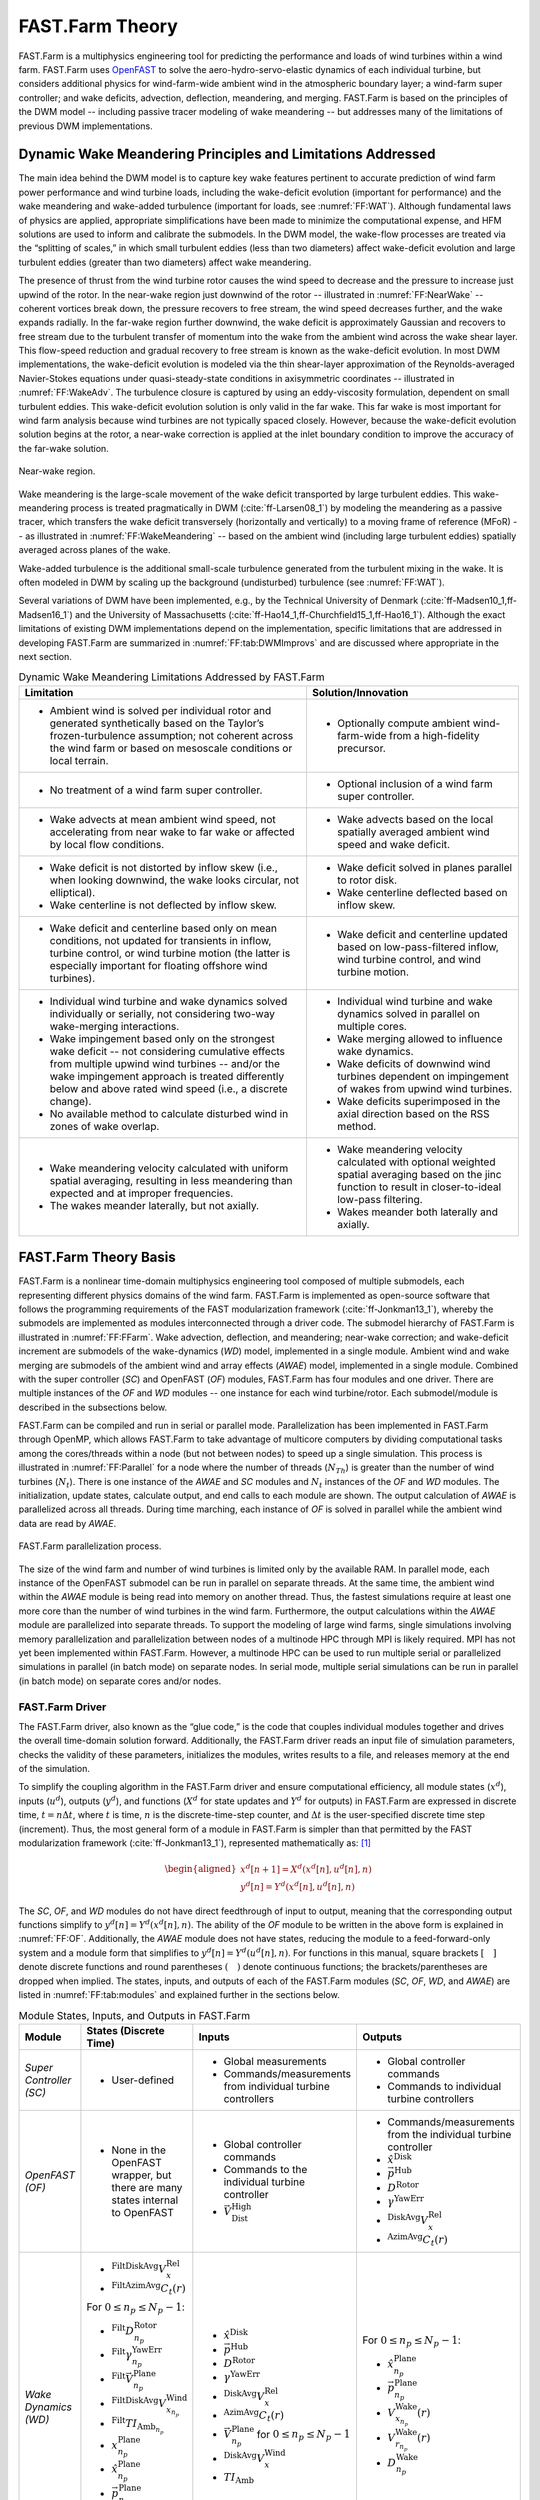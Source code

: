 .. _FF:Theory:

FAST.Farm Theory
================

FAST.Farm is a multiphysics
engineering tool for predicting the performance and loads of wind
turbines within a wind farm. FAST.Farm uses
`OpenFAST <https://github.com/OpenFAST/openfast>`__ to solve the
aero-hydro-servo-elastic dynamics of each individual turbine, but
considers additional physics for wind-farm-wide ambient wind in the
atmospheric boundary layer; a wind-farm super controller; and wake
deficits, advection, deflection, meandering, and merging. FAST.Farm is
based on the principles of the DWM model -- including passive tracer
modeling of wake meandering -- but addresses many of the limitations of
previous DWM implementations.

.. _FF:DWMPrincipals:

Dynamic Wake Meandering Principles and Limitations Addressed
------------------------------------------------------------

The main idea behind the DWM model is to capture key wake features
pertinent to accurate prediction of wind farm power performance and wind
turbine loads, including the wake-deficit evolution (important for
performance) and the wake meandering and wake-added turbulence
(important for loads, see :numref:`FF:WAT`).
Although fundamental laws of physics are applied,
appropriate simplifications have been made to minimize the computational
expense, and HFM solutions are used to inform and calibrate the
submodels. In the DWM model, the wake-flow processes are treated via the
“splitting of scales,” in which small turbulent eddies (less than two
diameters) affect wake-deficit evolution and large turbulent eddies
(greater than two diameters) affect wake meandering.

The presence of thrust from the wind turbine rotor causes the wind speed
to decrease and the pressure to increase just upwind of the rotor. In
the near-wake region just downwind of the rotor -- illustrated in
:numref:`FF:NearWake` -- coherent vortices break down, the pressure
recovers to free stream, the wind speed decreases further, and the wake
expands radially. In the far-wake region further downwind, the wake
deficit is approximately Gaussian and recovers to free stream due to the
turbulent transfer of momentum into the wake from the ambient wind
across the wake shear layer. This flow-speed reduction and gradual
recovery to free stream is known as the wake-deficit evolution. In most
DWM implementations, the wake-deficit evolution is modeled via the thin
shear-layer approximation of the Reynolds-averaged Navier-Stokes
equations under quasi-steady-state conditions in axisymmetric
coordinates -- illustrated in :numref:`FF:WakeAdv`. The
turbulence closure is captured by using an eddy-viscosity formulation,
dependent on small turbulent eddies. This wake-deficit evolution
solution is only valid in the far wake. This far wake is most important
for wind farm analysis because wind turbines are not typically spaced
closely. However, because the wake-deficit evolution solution begins at
the rotor, a near-wake correction is applied at the inlet boundary
condition to improve the accuracy of the far-wake solution.

.. figure:: Pictures/NearWake.png
   :alt: Near-wake region.
   :name: FF:NearWake
   :width: 100%
   :align: center

   Near-wake region.

Wake meandering is the large-scale movement of the wake deficit
transported by large turbulent eddies. This wake-meandering process is
treated pragmatically in DWM (:cite:`ff-Larsen08_1`) by
modeling the meandering as a passive tracer, which transfers the wake
deficit transversely (horizontally and vertically) to a moving frame of
reference (MFoR) -- as illustrated in
:numref:`FF:WakeMeandering` -- based on the ambient wind
(including large turbulent eddies) spatially averaged across planes of
the wake.

Wake-added turbulence is the additional small-scale turbulence generated
from the turbulent mixing in the wake. It is often modeled in DWM by
scaling up the background (undisturbed) turbulence (see :numref:`FF:WAT`).

Several variations of DWM have been implemented, e.g., by the Technical
University of Denmark (:cite:`ff-Madsen10_1,ff-Madsen16_1`) and the University
of Massachusetts (:cite:`ff-Hao14_1,ff-Churchfield15_1,ff-Hao16_1`).  Although
the exact limitations of existing DWM implementations depend on the
implementation, specific limitations that are addressed in developing FAST.Farm
are summarized in :numref:`FF:tab:DWMImprovs` and are discussed where
appropriate in the next section.


.. table:: Dynamic Wake Meandering Limitations Addressed by FAST.Farm
   :name: FF:tab:DWMImprovs

   +----------------------------------+----------------------------------+
   | **Limitation**                   | **Solution/Innovation**          |
   +==================================+==================================+
   | -  Ambient wind is solved per    | -  Optionally compute ambient    |
   |    individual rotor and          |    wind-farm-wide from a         |
   |    generated synthetically based |    high-fidelity precursor.      |
   |    on the Taylor’s               |                                  |
   |    frozen-turbulence assumption; |                                  |
   |    not coherent across the wind  |                                  |
   |    farm or based on mesoscale    |                                  |
   |    conditions or local terrain.  |                                  |
   +----------------------------------+----------------------------------+
   | -  No treatment of a wind farm   | -  Optional inclusion of a wind  |
   |    super controller.             |    farm super controller.        |
   +----------------------------------+----------------------------------+
   | -  Wake advects at mean ambient  | -  Wake advects based on the     |
   |    wind speed, not accelerating  |    local spatially averaged      |
   |    from near wake to far wake or |    ambient wind speed and wake   |
   |    affected by local flow        |    deficit.                      |
   |    conditions.                   |                                  |
   +----------------------------------+----------------------------------+
   | -  Wake deficit is not distorted | -  Wake deficit solved in planes |
   |    by inflow skew (i.e., when    |    parallel to rotor disk.       |
   |    looking downwind, the wake    |                                  |
   |    looks circular, not           | -  Wake centerline deflected     |
   |    elliptical).                  |    based on inflow skew.         |
   |                                  |                                  |
   | -  Wake centerline is not        |                                  |
   |    deflected by inflow skew.     |                                  |
   +----------------------------------+----------------------------------+
   | -  Wake deficit and centerline   | -  Wake deficit and centerline   |
   |    based only on mean            |    updated based on              |
   |    conditions, not updated for   |    low-pass-filtered inflow,     |
   |    transients in inflow, turbine |    wind turbine control, and     |
   |    control, or wind turbine      |    wind turbine motion.          |
   |    motion (the latter is         |                                  |
   |    especially important for      |                                  |
   |    floating offshore wind        |                                  |
   |    turbines).                    |                                  |
   +----------------------------------+----------------------------------+
   | -  Individual wind turbine and   | -  Individual wind turbine and   |
   |    wake dynamics solved          |    wake dynamics solved in       |
   |    individually or serially, not |    parallel on multiple cores.   |
   |    considering two-way           |                                  |
   |    wake-merging interactions.    | -  Wake merging allowed to       |
   |                                  |    influence wake dynamics.      |
   | -  Wake impingement based only   |                                  |
   |    on the strongest wake         | -  Wake deficits of downwind     |
   |    deficit -- not considering    |    wind turbines dependent on    |
   |    cumulative effects from       |    impingement of wakes from     |
   |    multiple upwind wind          |    upwind wind turbines.         |
   |    turbines -- and/or the wake   |                                  |
   |    impingement approach is       | -  Wake deficits superimposed in |
   |    treated differently below and |    the axial direction based on  |
   |    above rated wind speed (i.e., |    the RSS method.               |
   |    a discrete change).           |                                  |
   |                                  |                                  |
   | -  No available method to        |                                  |
   |    calculate disturbed wind in   |                                  |
   |    zones of wake overlap.        |                                  |
   +----------------------------------+----------------------------------+
   | -  Wake meandering velocity      | -  Wake meandering velocity      |
   |    calculated with uniform       |    calculated with optional      |
   |    spatial averaging, resulting  |    weighted spatial averaging    |
   |    in less meandering than       |    based on the jinc function to |
   |    expected and at improper      |    result in closer-to-ideal     |
   |    frequencies.                  |    low-pass filtering.           |
   |                                  |                                  |
   | -  The wakes meander laterally,  | -  Wakes meander both laterally  |
   |    but not axially.              |    and axially.                  |
   +----------------------------------+----------------------------------+


.. _FF:TheoryBasis:

FAST.Farm Theory Basis
----------------------

FAST.Farm is a nonlinear time-domain multiphysics engineering tool
composed of multiple submodels, each representing different physics
domains of the wind farm. FAST.Farm is implemented as open-source
software that follows the programming requirements of the FAST
modularization framework (:cite:`ff-Jonkman13_1`), whereby the
submodels are implemented as modules interconnected through a driver
code. The submodel hierarchy of FAST.Farm is illustrated in
:numref:`FF:FFarm`. Wake advection, deflection, and meandering;
near-wake correction; and wake-deficit increment are submodels of the
wake-dynamics (*WD*) model, implemented in a single module. Ambient wind
and wake merging are submodels of the ambient wind and array effects
(*AWAE*) model, implemented in a single module. Combined with the super
controller (*SC*) and OpenFAST (*OF*) modules, FAST.Farm has four
modules and one driver. There are multiple instances of the *OF* and
*WD* modules -- one instance for each wind turbine/rotor. Each
submodel/module is described in the subsections below.

FAST.Farm can be compiled and run in serial or parallel mode.
Parallelization has been implemented in FAST.Farm through OpenMP, which
allows FAST.Farm to take advantage of multicore computers by dividing
computational tasks among the cores/threads within a node (but not
between nodes) to speed up a single simulation. This process is
illustrated in :numref:`FF:Parallel` for a node where the number of
threads (:math:`N_{Th}`) is greater than the number of wind turbines
(:math:`N_t`). There is one instance of the *AWAE* and *SC* modules and
:math:`N_t` instances of the *OF* and *WD* modules. The initialization,
update states, calculate output, and end calls to each module are shown.
The output calculation of *AWAE* is parallelized across all threads.
During time marching, each instance of *OF* is solved in parallel while
the ambient wind data are read by *AWAE*.

.. figure:: Pictures/Parallelization.png
   :alt: FAST.Farm parallelization process.
   :name: FF:Parallel
   :width: 100%
   :align: center

   FAST.Farm parallelization process.

The size of the wind farm and number of wind turbines is limited only by
the available RAM. In parallel mode, each instance of the OpenFAST
submodel can be run in parallel on separate threads. At the same time,
the ambient wind within the *AWAE* module is being read into memory on
another thread. Thus, the fastest simulations require at least one more
core than the number of wind turbines in the wind farm. Furthermore, the
output calculations within the *AWAE* module are parallelized into
separate threads. To support the modeling of large wind farms, single
simulations involving memory parallelization and parallelization between
nodes of a multinode HPC through MPI is likely required. MPI has not yet
been implemented within FAST.Farm. However, a multinode HPC can be used
to run multiple serial or parallelized simulations in parallel (in batch
mode) on separate nodes. In serial mode, multiple serial simulations can
be run in parallel (in batch mode) on separate cores and/or nodes.

.. _FF:Driver:

FAST.Farm Driver
~~~~~~~~~~~~~~~~

The FAST.Farm driver, also known as the “glue code,” is the code that
couples individual modules together and drives the overall time-domain
solution forward. Additionally, the FAST.Farm driver reads an input file
of simulation parameters, checks the validity of these parameters,
initializes the modules, writes results to a file, and releases memory
at the end of the simulation.

To simplify the coupling algorithm in the FAST.Farm driver and ensure
computational efficiency, all module states (:math:`x^d`), inputs
(:math:`u^d`), outputs (:math:`y^d`), and functions (:math:`X^d` for
state updates and :math:`Y^d` for outputs) in FAST.Farm are expressed in
discrete time, :math:`t=n\Delta t`, where :math:`t` is time, :math:`n`
is the discrete-time-step counter, and :math:`\Delta t` is the
user-specified discrete time step (increment). Thus, the most general
form of a module in FAST.Farm is simpler than that permitted by the FAST
modularization framework (:cite:`ff-Jonkman13_1`), represented
mathematically as: [1]_

.. math::

   \begin{aligned}
       x^d\left[ n+1 \right]=X^d\left( x^d\left[ n \right],u^d\left[ n \right],n \right)\\
       y^d\left[ n \right]=Y^d\left( x^d\left[ n \right],u^d\left[ n \right],n \right)\end{aligned}

The *SC*, *OF*, and *WD* modules do not have direct feedthrough of input
to output, meaning that the corresponding output functions simplify to
:math:`y^d\left[ n \right]=Y^d\left( x^d\left[ n \right],n \right)`. The
ability of the *OF* module to be written in the above form is explained
in :numref:`FF:OF`. Additionally, the *AWAE* module does not
have states, reducing the module to a feed-forward-only system and a
module form that simplifies to
:math:`y^d\left[ n \right]=Y^d\left( u^d\left[ n \right],n \right)`. For
functions in this manual, square brackets :math:`\left[\quad\right]`
denote discrete functions and round parentheses
:math:`\left(\quad\right)` denote continuous functions; the
brackets/parentheses are dropped when implied. The states, inputs, and
outputs of each of the FAST.Farm modules (*SC*, *OF*, *WD*, and *AWAE*)
are listed in :numref:`FF:tab:modules` and explained further in the
sections below.

.. table:: Module States, Inputs, and Outputs in FAST.Farm
   :name: FF:tab:modules

   +-----------------------------------------+---------------------------------------------------------------------------------+---------------------------------------------------------------------+----------------------------------------------------------------------+
   | **Module**                              | **States (Discrete Time)**                                                      | **Inputs**                                                          | **Outputs**                                                          |
   +=========================================+=================================================================================+=====================================================================+======================================================================+
   | *Super Controller (SC)*                 | - User-defined                                                                  | - Global measurements                                               | - Global controller commands                                         |
   |                                         |                                                                                 | - Commands/measurements from individual turbine controllers         | - Commands to individual turbine controllers                         |
   +-----------------------------------------+---------------------------------------------------------------------------------+---------------------------------------------------------------------+----------------------------------------------------------------------+
   | *OpenFAST (OF)*                         | -  None in the OpenFAST wrapper, but there are many states internal to OpenFAST | - Global controller commands                                        | - Commands/measurements from the individual turbine controller       |
   |                                         |                                                                                 | - Commands to the individual turbine controller                     | - :math:`\hat{x}^\text{Disk}`                                        |
   |                                         |                                                                                 | - :math:`\vec{V}_\text{Dist}^\text{High}`                           | - :math:`\vec{p}^\text{Hub}`                                         |
   |                                         |                                                                                 |                                                                     | - :math:`D^\text{Rotor}`                                             |
   |                                         |                                                                                 |                                                                     | - :math:`\gamma^\text{YawErr}`                                       |
   |                                         |                                                                                 |                                                                     | - :math:`^\text{DiskAvg}V_x^\text{Rel}`                              |
   |                                         |                                                                                 |                                                                     | - :math:`^\text{AzimAvg}C_t\left(r\right)`                           |
   +-----------------------------------------+---------------------------------------------------------------------------------+---------------------------------------------------------------------+----------------------------------------------------------------------+
   | *Wake Dynamics (WD)*                    | - :math:`^\text{FiltDiskAvg}V_x^\text{Rel}`                                     | - :math:`\hat{x}^\text{Disk}`                                       | For :math:`0 \le n_p \le N_p-1`:                                     |
   |                                         | - :math:`^\text{FiltAzimAvg}C_t\left(r\right)`                                  | - :math:`\vec{p}^\text{Hub}`                                        |                                                                      |
   |                                         |                                                                                 | - :math:`D^\text{Rotor}`                                            | - :math:`\hat{x}_{n_p}^\text{Plane}`                                 |
   |                                         | For :math:`0 \le n_p \le N_p-1`:                                                | - :math:`\gamma^\text{YawErr}`                                      | - :math:`\vec{p}_{n_p}^\text{Plane}`                                 |
   |                                         |                                                                                 | - :math:`^\text{DiskAvg}V_x^\text{Rel}`                             | - :math:`V_{x_{n_p}}^\text{Wake}\left(r\right)`                      |
   |                                         | - :math:`^\text{Filt}D_{n_p}^\text{Rotor}`                                      | - :math:`^\text{AzimAvg}C_t\left(r\right)`                          | - :math:`V_{r_{n_p}}^\text{Wake}\left(r\right)`                      |
   |                                         | - :math:`^\text{Filt}\gamma_{n_p}^\text{YawErr}`                                | - :math:`\vec{V}_{n_p}^\text{Plane}` for :math:`0\le n_p \le N_p-1` | - :math:`D_{n_p}^\text{Wake}`                                        |
   |                                         | - :math:`^\text{Filt}\vec{V}_{n_p}^\text{Plane}`                                | - :math:`^\text{DiskAvg}V_x^\text{Wind}`                            |                                                                      |
   |                                         | - :math:`^\text{FiltDiskAvg}V_{x_{n_p}}^\text{Wind}`                            | - :math:`TI_\text{Amb}`                                             |                                                                      |
   |                                         | - :math:`^\text{Filt}TI_{\text{Amb}_{n_p}}`                                     |                                                                     |                                                                      |
   |                                         | - :math:`x_{n_p}^\text{Plane}`                                                  |                                                                     |                                                                      |
   |                                         | - :math:`\hat{x}_{n_p}^\text{Plane}`                                            |                                                                     |                                                                      |
   |                                         | - :math:`\vec{p}_{n_p}^\text{Plane}`                                            |                                                                     |                                                                      |
   |                                         | - :math:`V_{x_{n_p}}^\text{Wake}\left(r\right)`                                 |                                                                     |                                                                      |
   |                                         | - :math:`V_{r_{n_p}}^\text{Wake}\left(r\right)`                                 |                                                                     |                                                                      |
   +-----------------------------------------+---------------------------------------------------------------------------------+---------------------------------------------------------------------+----------------------------------------------------------------------+
   | *Ambient Wind and Array Effects (AWAE)* | - None                                                                          | For each turbine and :math:`0 \le n_p \le N_p-1`:                   | For each turbine:                                                    |
   |                                         |                                                                                 |                                                                     |                                                                      |
   |                                         |                                                                                 | - :math:`\hat{x}_{n_p}^\text{Plane}`                                | - :math:`\vec{V}_\text{Dist}^\text{High}`                            |
   |                                         |                                                                                 | - :math:`\vec{p}_{n_p}^\text{Plane}`                                | - :math:`\vec{V}_{n_p}^\text{Plane}` for :math:`0 \le n_p \le N_p-1` |
   |                                         |                                                                                 | - :math:`V_{x_{n_p}}^\text{Wake}\left(r\right)`                     | - :math:`^\text{DiskAvg}V_x^\text{Wind}`                             |
   |                                         |                                                                                 | - :math:`V_{r_{n_p}}^\text{Wake}\left(r\right)`                     | - :math:`TI_\text{Amb}`                                              |
   |                                         |                                                                                 | - :math:`D_{n_p}^\text{Wake}`                                       |                                                                      |
   +-----------------------------------------+---------------------------------------------------------------------------------+---------------------------------------------------------------------+----------------------------------------------------------------------+


After initialization and within each time step, the states of each
module (*SC*, *OF*, and *WD*) are updated (from time :math:`t` to time
:math:`t+\Delta t`, or equivalently, :math:`n` to :math:`n+1`); time is
incremented; and the module outputs are calculated and transferred as
inputs to other modules. Because of the form simplifications, the state
updates of each module can be solved in parallel; the output-to-input
transfer does not require a large nonlinear solve; and overall
correction steps of the solution are not needed. The lack of a
correction step is a major simplification of the coupling algorithm used
within OpenFAST (:cite:`ff-Sprague14_1,ff-Sprague15_1`).
Furthermore, the output calculations of the *SC*, *OF*, and *WD* modules
can be parallelized, followed then by the output calculation of the
*AWAE* module. [2]_ In parallel mode, parallelization has been
implemented in FAST.Farm through OpenMP.

Because of the small timescales and sophisticated physics, the OpenFAST
submodel is the computationally slowest of the FAST.Farm modules.
Additionally, the output calculation of the *AWAE* module is the only
major calculation that cannot be solved in parallel to OpenFAST. Because
of this, the parallelized FAST.Farm solution at its fastest may execute
only slightly more slowly than stand-alone OpenFAST simulations. This
results in simulations that are computationally inexpensive enough to
run the many simulations necessary for wind turbine/farm design and
analysis.

.. _FF:Theory:SC:

Super Controller (SC Module)
~~~~~~~~~~~~~~~~~~~~~~~~~~~~

Wind-farm-wide super controllers have the potential to achieve the
global benefit of improving overall power performance and reducing
turbine loads, based on modifying wake deficits through variations in
blade pitch or generator torque and/or redirecting (steering) wakes
through variations in nacelle yaw or tilt, as illustrated in
:numref:`FF:NacYaw`.

.. figure:: Pictures/NacYawControl.png
   :alt: Nacelle-yaw control used to redirect wakes away from downwind wind turbines. :cite:`ff-Gebraad16_1`
   :name: FF:NacYaw
   :width: 100%
   :align: center

   Nacelle-yaw control used to redirect wakes away from downwind wind
   turbines. :cite:`ff-Gebraad16_1`

The *SC* module of FAST.Farm provides an interface to the super
controller dynamic library -- essentially identical to the super controller
available in `SOWFA <https://github.com/NREL/SOWFA>`__ -- which allows the
user of FAST.Farm to implement their own wind-farm-wide control logic in
discrete time and without direct feedthrough of input to output -- perhaps
developed through the application of
`FLORIS <https://github.com/WISDEM/FLORISSE>`__. The inputs to the *SC*
module are commands or measurements from individual turbine controllers
(output from the *OF* module). [3]_ The outputs of the *SC* module are
the global controller commands and individual turbine controller
commands (inputs to the *OF* module).

Note that at time zero, the *SC* module is called before the call to the
*OF* module and the associated individual turbine controllers. So, the
initial outputs from the super controller are sent as inputs to the
individual turbine controllers, but the initial inputs to the super
controller from the individual turbine controller outputs at time zero
are always zero. At subsequent time steps, the *OF* module and the
associated individual turbine controllers are called before the output
calculation of the *SC* module. As a result, at each time step other
than time zero, the outputs from the super controller are extrapolated
in time based on past values within *OF* before being sent as input to
the individual turbine controllers. Thus, care should be taken to ensure
that the outputs from the super controller vary smoothly over time
(without steps). See :numref:`FF:Parallel` for more information.

.. _FF:OF:

OpenFAST (OF Module)
~~~~~~~~~~~~~~~~~~~~

FAST.Farm makes use of
`OpenFAST <https://github.com/OpenFAST/openfast>`__ to model the
dynamics (loads and motions) of distinct turbines in the wind farm.
OpenFAST captures the environmental excitations (wind inflow; for
offshore systems, waves, current, and ice) and coupled system response
of the full system (the rotor, drivetrain, nacelle, tower, controller;
for offshore systems, the substructure and station-keeping system).
OpenFAST itself is an interconnection of various modules, each
corresponding to different physical domains of the coupled
aero-hydro-servo-elastic solution. The details of the OpenFAST solution
are outside the scope of this document, but can be found in the
hyperlink above and associated references.

The *OF* module of FAST.Farm is a wrapper that enables the coupling of
OpenFAST to FAST.Farm -- similar to the OpenFAST wrapper available in
SOWFA, but with different inputs and outputs (described below). This
wrapper also controls subcycling of the OpenFAST state updates. The
timescales solved within OpenFAST are much smaller than those within
FAST.Farm. Therefore, for accuracy and numerical stability reasons, the
OpenFAST time step is typically much smaller than that required of
FAST.Farm, as depicted in :numref:`FF:timescales`.

.. figure:: Pictures/timescales.png
   :alt: Illustration of timescale ranges for OpenFAST (DT), the FAST.Farm high-resolution domain (DT_High), and the FAST.Farm low-resolution domain (DT_Low).
   :name: FF:timescales
   :width: 100%
   :align: center

   Illustration of timescale ranges for OpenFAST (DT), the FAST.Farm
   high-resolution domain (DT_High), and the FAST.Farm low-resolution
   domain (DT_Low).

There is one instance of the *OF* module for each wind turbine. In
parallel mode, these instances are parallelized through OpenMP. OpenFAST
itself has various modules with different inputs, outputs, states, and
parameters -- including continuous-time, discrete-time, algebraic, and
other (e.g., logical) states. However, for the purposes of coupling
OpenFAST to FAST.Farm, the *OF* module functions in discrete time and
without direct feedthrough of input to output. This is achieved by
calling the *OF* module at the rate dictated by the FAST.Farm time step,
:math:`\Delta t`, and by introducing a one-time-step (:math:`\Delta t`)
delay of the output relative to the input; this one-time-step delay is
not expected to be problematic because of the slow timescales solved
within FAST.Farm.

At initialization, the number of wind turbines (:math:`N_t`, with
:math:`n_t` the turbine counter such that :math:`1\le n_t\le N_t`), the
corresponding OpenFAST primary input files, and turbine origins in the
global *X-Y-Z* inertial-frame coordinate system are specified by the
user. Turbine origins are defined as the intersection of the undeflected
tower centerline and the ground or, for offshore systems, mean sea
level. The global inertial-frame coordinate system is defined with *Z*
directed vertically upward (opposite gravity), *X* directed horizontally
nominally downwind (along the zero-degree wind direction), and *Y*
directed horizontally transversely.

The global and turbine-dependent commands from the super controller
(outputs from the *SC* module) are used as inputs to the *OF* module to
enable the individual turbine controller to be guided by wind farm-level
effects; likewise, the turbine-dependent commands or measurements are
output from the *OF* module for access by the super controller (inputs
to the *SC* module).

The *OF* module also uses the disturbed wind (ambient plus wakes of
neighboring turbines) across a high-resolution wind domain (in both time
and space) around the turbine (output from the *AWAE* module -- see
:numref:`FF:AWAE` for more information),
:math:`\vec{V}_\text{Dist}^\text{High}`, as input, to ensure that the
individual turbine loads and response calculated by OpenFAST are
accurately driven by flow through the wind farm, including wake and
array effects. Spatially, the high-resolution wind domain must be large
enough to encompass yawing of the rotor, blade deflection, and motion of
the support structure (the latter is especially important for floating
offshore wind turbines). OpenFAST uses a four-dimensional (three space
dimensions plus one time dimension) interpolation to determine the wind
local to its analysis nodes.

The *OF* module computes several outputs needed for calculating wake
dynamics (inputs to the *WD* module). These include:

-  :math:`\hat{x}^\text{Disk}` -- the orientation of the rotor centerline

-  :math:`\vec{p}^\text{Hub}` -- the global position of the rotor center

-  :math:`D^\text{Rotor}` -- the rotor diameter

-  :math:`\gamma^\text{YawErr}` -- the nacelle-yaw error of the rotor

-  :math:`^\text{DiskAvg}V_x^\text{Rel}` -- the rotor-disk-averaged
   relative wind speed (ambient plus wakes of neighboring turbines plus
   turbine motion), normal to the disk

-  :math:`^\text{AzimAvg}C_t\left( r \right)` -- the azimuthally averaged
   thrust-force coefficient (normal to the rotor disk), distributed
   radially, where :math:`r` is the radius.

In this manual, an over arrow (:math:`\vec{\quad}`) denotes a
three-component vector and a hat (:math:`\hat{\quad}`) denotes a
three-component unit vector. For clarity in this manual,
:math:`\left( r \right)` is used to denote radial dependence as a
continuous function, even though the radial dependence is
stored/computed on a discrete radial finite-difference grid within
FAST.Farm. Except for :math:`\gamma^\text{YawErr}` and
:math:`^\text{AzimAvg}C_t\left( r \right)`, all of the listed variables
were computed within OpenFAST before the development of FAST.Farm.
:math:`\gamma^\text{YawErr}` is defined as the angle about global *Z*
from the rotor centerline to the rotor-disk-averaged relative wind
velocity (ambient plus wakes of neighboring turbines plus turbine
motion), both projected onto the horizontal global *X-Y* plane -- see
:numref:`FF:WakeDefl` for an illustration.
:math:`^\text{AzimAvg}C_t\left( r \right)` is computed by
Equation :eq:`eq:Ct`

.. math::
   ^\text{AzimAvg}C_t\left( r \right)=
      \frac{\sum\limits_{n_b=1}^{N_b}
            {\left\{ \hat{x}^\text{Disk} \right\}^T}\vec{f}_{n_b}\left( r \right)}
         {\frac{1}{2}\rho 2\pi r\left( ^\text{DiskAvg}V_x^\text{Rel} \right)^2}
   :label: eq:Ct

where:

-  :math:`N_b` -- number of rotor blades, with :math:`n_b` as the blade
   counter such that :math:`1\le n_b\le N_b`

-  :math:`\left\{ \quad \right\}^T` -- vector transpose

-  :math:`\rho` -- air density

-  :math:`\vec{f}_{n_b}\left( r \right)` -- aerodynamic applied loads [4]_
   distributed per unit length along a line extending radially outward
   in the plane of the rotor disk for blade :math:`n_b`.

The numerator of Equation :eq:`eq:Ct` is the aerodynamic
applied loads distributed per unit length projected normal to the rotor
disk, i.e., the radially dependent thrust force. The denominator is the
normalizing factor for the radially dependent thrust coefficient,
composed of the circumference at the given radius, :math:`2\pi r`, and
the dynamic pressure of the rotor-disk-averaged relative wind speed,
:math:`\frac{1}{2}\rho {{\left( ^\text{DiskAvg}V_x^\text{Rel} \right)}^2}`.

.. _FF:WD:

Wake Dynamics (WD Module)
~~~~~~~~~~~~~~~~~~~~~~~~~

The *WD* module of FAST.Farm calculates wake dynamics for an individual
rotor, including wake advection, deflection, and meandering; a near-wake
correction; and a wake-deficit increment. The near-wake correction
treats the near-wake (pressure-gradient zone) expansion of the wake
deficit. The wake-deficit increment shifts the quasi-steady-state
axisymmetric wake deficit nominally downwind. Each submodel is described
in the subsections below. There is one instance of the *WD* module for
each rotor.

The wake-dynamics calculations involve many user-specified parameters
that may depend, e.g., on turbine operation or atmospheric conditions
that can be calibrated to better match experimental data or HFM, e.g.,
by running `SOWFA <https://github.com/NREL/SOWFA>`__ (or equivalent) as a
benchmark. Default values have been derived for each calibrated
parameter based on `SOWFA <https://github.com/NREL/SOWFA>`__
simulations (:cite:`ff-Doubrawa18_1`), but these can be
overwritten by the user of FAST.Farm.

The wake-deficit evolution is solved in discrete time on an axisymmetric
finite-difference grid consisting of a fixed number of wake planes,
:math:`N_p` (with :math:`n_p` the wake-plane counter such that
:math:`0\le n_p\le N_p-1`).
A wake plane can be
thought of as a cross section of the wake wherein the wake deficit is
calculated.


Three wake formulations are available forthe evolution of the wake planes.
The parameter **Mod_Wake** is used to switch between wake formulations.
There are three options available:

1) Polar [**Mod_Wake=1**] (default). 
The wake is axi-symmetric, defined on a polar grid, 
solved using an implicit Crank-Nicolson scheme,
satisfying both the momentum and mass conservation laws under a shear layer approximation.
Each plane has a fixed radial grid of nodes.
Because the wake deficit is assumed to be axisymmetric, the radial
finite-difference grid can be considered a plane.

2) Curled-wake model [**Mod_Wake=2**]. 
The wake is defined on a Cartesian grid, 
the effect of curled wake vorticies in skewed inflow is accounted for by introducing cross-flow velocities, the momentum conservation is solved using a first-order forward Euler scheme, 
mass conservation is not enforced, the effect of wake swirl may be accounted for.
Each plane has a fixed number of nodes in the y and z direction (of the meandering frame).
The wake will adopt a "curled" shape in skewed inflow.

3) Cartesian [**Mod_Wake=3**]
This corresponds to model 2 with curled-wake vortices of zero intensities, leading to an axi-symmetric wake.
Swirl effects can be included in this formulation.

Because the Curl and Cartesian implementations rely on a first-order forward sheme, the implementation is less robust that the Polar implementation. 
An approximate stability criterion for the curled-wake model is given in Equation 20 of the following `paper <https://doi.org/10.5194/wes-6-555-2021>`__). This criterion was adapted to provide the guidelines on **dr** and **DT_Low** given in :numref:`FF:ModGuidance`.


The curled-wake model implementation is described in the following `reference <https://onlinelibrary.wiley.com/doi/10.1002/we.2785>`__.

**The rest of this documentation concerns the Polar fomulation**.


Inputs to the *WD* module include :math:`\hat{x}^\text{Disk}`,
:math:`\vec{p}^\text{Hub}`, :math:`D^\text{Rotor}`,
:math:`\gamma^\text{YawErr}`, :math:`^\text{DiskAvg}V_x^\text{Rel}`, and
:math:`^\text{AzimAvg}C_t\left( r \right)`. Additional inputs are the
advection, deflection, and meandering velocity of the wake planes for
the rotor (:math:`\vec{V}_{n_p}^\text{Plane}`); the rotor-disk-averaged
ambient wind speed, normal to the disk
(:math:`^\text{DiskAvg}V_x^\text{Wind}`); and the ambient turbulence
intensity of the wind at the rotor (:math:`TI_\text{Amb}`) (output from
the *AWAE* module -- see :numref:`FF:AWAE` for more information).
:math:`\vec{V}_{n_p}^\text{Plane}` is computed for
:math:`0\le n_p\le N_p-1` by spatial averaging of the disturbed wind.

The *WD* module computes several outputs needed for the calculation of
disturbed wind, to be used as input to the *AWAE* module. These outputs
include:

-  :math:`\hat{x}_{n_p}^\text{Plane}` -- the orientations of the wake
   planes defined using the unit vectors normal to each plane, i.e., the
   orientation of the wake-plane centerline

-  :math:`\vec{p}_{n_p}^\text{Plane}` -- the global positions of the
   centers of the wake planes

-  :math:`V_{x_{n_p}}^\text{Wake}\left(r\right)` and
   :math:`V_{r_{n_p}}^\text{Wake}\left(r\right)` -- the axial and radial
   wake-velocity deficits, respectively, at the wake planes, distributed
   radially

-  :math:`D_{n_p}^\text{Wake}` -- the wake diameters at the wake planes,
   each for :math:`0\le n_p\le N_p-1`.

Though the details are left out of this manual, during start-up -- whereby
a wake has not yet propagated through all of the wake planes -- the number
of wake planes is limited by the elapsed time to avoid having to set
inputs, outputs, and states in the *WD* and *AWAE* modules beyond where
the wake has propagated.

.. _FF:AdvDefMean:

Wake Advection, Deflection, and Meandering
^^^^^^^^^^^^^^^^^^^^^^^^^^^^^^^^^^^^^^^^^^

By simple extensions to the passive tracer solution for transverse
(horizontal and vertical) wake meandering, the wake-dynamics solution in
FAST.Farm is extended to account for wake deflection -- as illustrated in
:numref:`FF:WakeDefl` -- and wake advection -- as illustrated in
:numref:`FF:WakeAdv` -- among other physical improvements. The
following extensions are introduced:

#. Calculating the wake plane velocities,
   :math:`\vec{V}_{n_p}^\text{Plane}` for :math:`0\le n_p\le N_p-1`, by
   spatially averaging the disturbed wind instead of the ambient wind
   (see :numref:`FF:AWAE`)

#. Orientating the wake planes with the rotor centerline instead of the
   wind direction

#. Low-pass filtering the local conditions at the rotor, as input to the
   *WD* module, to account for transients in inflow, turbine control,
   and/or turbine motion instead of considering time-averaged
   conditions.

With these extensions, the passive tracer solution enables:

#. The wake centerline to deflect based on inflow skew. This is achieved
   because in skewed inflow, the wake deficit normal to the disk
   introduces a velocity component that is not parallel to the ambient
   flow.

#. The wake to accelerate from near wake to far wake because the wake
   deficits are stronger in the near wake and weaken downwind.

#. The wake-deficit evolution to change based on conditions at the rotor
   because low-pass time filtered conditions are used instead of
   time-averaged.

#. The wake to meander axially in addition to transversely because local
   axial winds are considered.

#. The wake shape to be elliptical instead of circular in skewed flow
   when looking downwind (the wake shape remains circular when looking
   down the rotor centerline).

For item 3, low-pass time filtering is important because the wake reacts
slowly to changes in local conditions at the rotor and because the wake
evolution is treated in a quasi-steady-state fashion. Furthermore, a
correction to the wake deflection resulting from item 1 is needed to
account for the physical combination of wake rotation and shear, which
is not modeled directly in the *WD* module. This is achieved through a
horizontally asymmetric correction to the wake deflection from item 1
(see :numref:`FF:WakeDefl` for an illustration). This
horizontal wake-deflection correction is a simple linear correction with
slope and offset, similar to the correction implemented in the wake
model of FLORIS. It is important for accurate modeling of
nacelle-yaw-based wake-redirection (wake-steering) wind farm control.

Mathematically, the low-pass time filter is implemented using a
recursive, single-pole filter with exponential
smoothing (:cite:`ff-Smith06_1`). The discrete-time recursion
(difference) equation for this filter
is (:cite:`ff-Jonkman09_1`):

.. math::
   {x^d_{n_p}}\left[ n+1 \right]={x^d_{n_p}}
         \left[ n \right]\alpha 
         +{u^d}\left[ n \right]\left( 1-\alpha  \right) 
         \qquad \textrm{for } n_p=0
   :label: eq:disc

where

-  :math:`x^d` -- discrete-time state storing the low-pass time-filtered
   value of input :math:`u^d`

-  :math:`\alpha=e^{-2\pi \Delta t f_c}` -- low-pass time-filter parameter,
   with a value between 0 (minimum filtering) and 1 (maximum filtering)
   (exclusive)

-  :math:`f_c` -- user-specified cutoff (corner) frequency (the time
   constant of the low-pass time filter is :math:`\frac{1}{f_c}`).

Subscript :math:`n_p` is used to denote the state associated with
wake-plane :math:`n_p`; Equation :eq:`eq:disc` applies at the
rotor disk, where :math:`n_p=0`.

To be consistent with the quasi-steady-state treatment of the
wake-deficit evolution (see :numref:`FF:Deficit`), the
conditions at the rotor are maintained as fixed states of a wake plane
as the plane propagates downstream

.. math::
   x^d_{n_p}[n+1] = x^d_{n_p-1}[n]
      \qquad \textrm{for } 1 \leq n_p \leq N_p-1
   :label: eq:propagation

Equations :eq:`eq:disc`
and :eq:`eq:propagation` apply directly to the *WD*
module inputs :math:`D^\text{Rotor}`\  [5]_,
:math:`\gamma^\text{YawErr}`, :math:`^\text{DiskAvg}V_x^\text{Rel}`, and
:math:`TI_\text{Amb}`. The associated states are
:math:`^\text{Filt}D_{n_p}^\text{Rotor}`,
:math:`^\text{Filt}\gamma_{n_p}^\text{YawErr}`,
:math:`^\text{FiltDiskAvg}V_{x_{n_p}}^\text{Wind}`, and
:math:`^\text{Filt}TI_{\text{Amb}_{n_p}}` respectively (each for
:math:`0\le n_p\le N_p-1`). The *WD* module inputs
:math:`^\text{DiskAvg}V_x^\text{Rel}` and
:math:`^\text{AzimAvg}C_t\left( r \right)` are needed for the boundary
condition at the rotor, but are not otherwise needed in the wake-deficit
evolution calculation and are therefore not propagated downstream with
the wake planes. Therefore, Equation :eq:`eq:disc` applies to
these inputs but Equation :eq:`eq:propagation` does
not. The associated states are :math:`^\text{FiltDiskAvg}V_x^\text{Rel}`
and :math:`^\text{FiltAzimAvg}C_t\left( r \right)`. Likewise, only
Equation :eq:`eq:disc` is used to low-pass time filter the
*WD* module input :math:`\vec{V}_{n_p}^\text{Plane}` with state
:math:`^\text{Filt}\vec{V}_{n_p}^\text{Plane}` (for
:math:`0\le n_p\le N_p-1`). Equations :eq:`eq:disc`
and :eq:`eq:propagation` apply in a modified form to
the *WD* module inputs :math:`\hat{x}^\text{Disk}` and
:math:`\vec{p}^\text{Hub}` to derive the state associated with the
downwind distance from the rotor to each wake plane in the axisymmetric
coordinate system (:math:`x_{n_p}^\text{Plane}`), and the states and
outputs associated with the orientations of the wake planes, normal to
the planes, (:math:`\hat{x}_{n_p}^\text{Plane}`), and the global center
positions of the wake planes, (:math:`\vec{p}_{n_p}^\text{Plane}`) as
follows:

.. math::
   \hat{x}_{n_p}^\text{Plane}\left[ n+1 \right]=
      \begin{cases}
         \frac{\hat{x}_{n_p}^\text{Plane}\left[ n \right]\alpha +\hat{x}^\text{Disk}\left( 1-\alpha \right)}
            {\left\| \hat{x}_{n_p}^\text{Plane}\left[ n \right]\alpha +\hat{x}^\text{Disk}\left( 1-\alpha \right) \right\|_2} 
            &\qquad\textrm{for}~n_p=0  \\
         \\
         \hat{x}_{n_p-1}^\text{Plane}\left[ n \right] 
            &\qquad\textrm{for}~1\le n_p\le N_p-1  \\
      \end{cases}
   :label: eq:6.6


.. math::
   x_{n_p}^\text{Plane}\left[ n+1 \right]=
      \begin{cases}
         0  &\qquad\textrm{for}~n_p=0 \\
         \\
         x_{n_p-1}^\text{Plane}\left[ n \right]+|d\hat{x}_{n_p-1}| 
            &\qquad\textrm{for}~1\le n_p\le N_p-1 \\
      \end{cases}
   :label: eq:6.7


.. math::
   \vec{p}_{n_p}^\text{Plane}\left[ n+1 \right]=
      \begin{cases}
         \begin{aligned}[l]
         &\vec{p}_{n_p}^\text{Plane}\left[ n \right]\alpha + \left\{ \vec{p}^\text{Hub}\left[ n \right]\right. \\
         &\qquad   + \left.\left( C_\text{HWkDfl}^\text{O}+C_\text{HWkDfl}^\text{OY}~^\text{Filt}\gamma _{n_p}^\text{YawErr}\left[ n+1 \right] \right)\widehat{XY_{n_p}} \right\}\left( 1-\alpha \right)
         \end{aligned}
         & \textrm{for}~ n_p=0 \\
         \\
         \begin{aligned}[l]
         &\vec{p}_{n_p-1}^\text{Plane}\left[ n \right] + \hat{x}_{n_p-1}^\text{Plane}\left[ n \right]\ d\hat{x}_{n_p-1} \\
         &\qquad   +\left[ I-\hat{x}_{n_p-1}^\text{Plane}\left[ n \right]{{\left\{ \hat{x}_{n_p-1}^\text{Plane}\left[ n \right] \right\}}^T} \right]\vec{V}_{n_p-1}^\text{Plane}\Delta t    \\
         &\qquad   +\left( \left( C_\text{HWkDfl}^\text{x}+C_\text{HWkDfl}^\text{xY}\ ^\text{Filt}\gamma _{n_p-1}^\text{YawErr}\left[ n \right] \right)d\hat{x}_{n_p-1} \right)\widehat{XY_{n_p-1}}
         \end{aligned}
         & \textrm{for}~ 1\le n_p\le N_p-1 \\
      \end{cases}
   :label: eq:6.8

where:

.. math::
   d\hat{x}_{n_p-1}=\left\{ \hat{x}_{n_p-1}^\text{Plane}\left[ n \right] \right\}^T\ ^\text{Filt}\vec{V}_{n_p-1}^\text{Plane}\left[ n+1 \right]\Delta t
   :label: eq:6.9

.. math::
   \widehat{XY_{n_p}}=\left\{ \frac{\left( \left\{ \hat{x}_{n_p}^\text{Plane}\left[ n+1 \right] \right\}^T\hat{X} \right)\hat{Y}-\left( \left\{ \hat{x}_{n_p}^\text{Plane}\left[ n+1 \right] \right\}^T\hat{Y} \right)\hat{X}}{\left\| \left( \left\{ \hat{x}_{n_p}^\text{Plane}\left[ n+1 \right] \right\}^T\hat{X} \right)\hat{X}+\left( \left\{ \hat{x}_{n_p}^\text{Plane}\left[ n+1 \right] \right\}^T\hat{Y} \right)\hat{Y} \right\|_2} \right\}
   :label: eq:6.10

Equation :eq:`eq:6.6` differs from
Equations :eq:`eq:disc`
and :eq:`eq:propagation` in that after applying
Equation :eq:`eq:disc` to low-pass time-filter input
:math:`\hat{x}^\text{Disk}`, the state is renormalized to ensure that
the vector remains unit length; Equation :eq:`eq:6.6` ensures
that the wake-plane orientation is maintained as the planes propagate
nominally downwind. Equation :eq:`eq:6.7` expresses that each
wake plane propagates downwind in the axisymmetric coordinate system by
a distance equal to that traveled by the low-pass time-filtered
wake-plane velocity projected along the plane orientation over the time
step; [6]_ the initial wake plane (:math:`n_p=0`) is always at the rotor
disk. Equation :eq:`eq:6.8` expresses the global center
positions of the wake plane following the passive tracer concept,
similar to Equation :eq:`eq:6.7`, but considering the full
three-component movement of the wake plane, including deflection and
meandering. The last term on the right-hand side of
Equation :eq:`eq:6.8` for each wake plane is the horizontal
wake-deflection correction, where:

-  :math:`C_{HWkDfl}^\text{O}` -- user-specified parameter defining the
   horizontal offset at the rotor

-  :math:`C_{HWkDfl}^\text{OY}` -- user-specified parameter defining the
   horizontal offset at the rotor scaled with nacelle-yaw error

-  :math:`C_{HWkDfl}^\text{x}` -- user-specified parameter defining the
   horizontal offset scaled with downstream distance

-  :math:`C_{HWkDfl}^\text{xY}` -- user-specified parameter defining the
   horizontal offset scaled with downstream distance and nacelle-yaw
   error

-  :math:`\hat{X}`, :math:`\hat{Y}`, and :math:`\hat{Z}` -- unit vectors
   parallel to the inertial-frame coordinates *X*, *Y* and, *Z*
   respectively

-  :math:`\widehat{XY_{np}}` -- three-component unit vector in the
   horizontal global *X-Y* plane orthogonal to
   :math:`\hat{x}^\text{Plane}_{n_p}\left[ n+1 \right]`

-  :math:`C_\text{HWkDfl}^\text{O}+C_\text{HWkDfl}^\text{OY} \ ^\text{Filt}\gamma _{n_p}^\text{YawErr}\left[ n+1 \right]` -- offset
   at the rotor

-  :math:`C_\text{HWkDfl}^\text{x}+C_\text{HWkDfl}^\text{xY} \ ^\text{Filt}\gamma _{n_p}^\text{YawErr}\left[ n+1 \right]` -- slope

-  :math:`d\hat{x}_{n_p-1}` -- nominally downwind increment of the wake
   plane (from Equation :eq:`eq:6.7`)

-  *I* -- three-by-three identity matrix

-  :math:`\left[ I-\hat{x}_{n_p-1}^\text{Plane}\left[ n \right]\left\{ \hat{x}_{n_p-1}^\text{Plane}\left[ n \right] \right\}^T \right]` -- used
   to calculate the transverse component of
   :math:`V^\text{Plane}_{n_p-1}` normal to
   :math:`\hat{x}^\text{Plane}_{n_p-1}\left[ n\right]`.

It is noted that the advection, deflection, and meandering velocity of
the wake planes, :math:`\vec{V}^\text{Plane}_{n_p-1}`, is low-pass time
filtered in the axial direction, but not in the transverse direction.
Low-pass time filtering in the axial direction is useful for minimizing
how often wake planes get close to or pass each other while they travel
axially; this filtering is not needed transversely because an
appropriate transverse meandering velocity is achieved through spatially
averaging the disturbed wind (see :numref:`FF:AWAE`).

The consistent output equation corresponding to the low-pass time filter
of Equation :eq:`eq:disc` is
:math:`y^d\left[ n \right]={x^d}\left[ n \right]\alpha +{u^d}\left[ n \right]\left( 1-\alpha \right)`,
i.e., :math:`{Y^d(\quad)}=X^d(\quad)`, or equivalently,
:math:`y^d\left[ n \right]=x^d\left[ n+1 \right]` (:cite:`ff-Jonkman09_1`).
However, the output is delayed by one time step (:math:`\Delta t`) to
avoid having direct feedthrough of input to output within the *WD*
module, yielding :math:`y^d\left[ n \right]=x^d\left[ n \right]`. This
one-time-step delay is applied to all outputs of the *WD* module and is
not expected to be problematic because of the slow timescales solved
within FAST.Farm.

.. _FF:SNearWake:

Near-Wake Correction
^^^^^^^^^^^^^^^^^^^^

The near-wake correction submodel of the *WD* module computes the axial
and radial wake-velocity deficits at the rotor disk as an inlet boundary
condition for the wake-deficit evolution described in
:numref:`FF:Deficit`. To improve the accuracy of the far-wake
solution, the near-wake correction accounts for the drop in wind speed
and radial expansion of the wake in the pressure-gradient zone behind
the rotor that is not otherwise accounted for in the solution for the
wake-deficit evolution. For clarity, the equations in this section are
expressed using continuous variables, but within FAST.Farm the equations
are solved discretely on an axisymmetric finite-difference grid.

The near-wake correction is computed differently for low thrust
conditions (:math:`C_T<\frac{24}{25}`), momentum theory is valid, and
high thrust conditions (:math:`1.1<C_T \le 2`), where :math:`C_T` is the
rotor disk-averaged thrust coefficient, derived from the low-pass
time-filtered azimuthally averaged thrust-force coefficient (normal to
the rotor disk), :math:`^\text{FiltAzimAvg}{C_t}\left( r \right)`,
evaluated at :math:`n+1`. The propeller brake region occurs for very
high thrust-force coefficients (:math:`C_T \ge 2`) and is not
considered. Between the low and high thrust regions, a linear blending
of the two solutions, based on :math:`C_T`, is implemented.

At low thrust (:math:`C_T<\frac{24}{25}`) conditions, the axial
induction at the rotor disk, distributed radially,
:math:`a\left( r\right)`, is derived from the low-pass time-filtered
azimuthally averaged thrust-force coefficient (normal to the rotor
disk), :math:`^\text{FiltAzimAvg}{C_t}\left( r \right)`, evaluated at
:math:`n+1` using Equation :eq:`eq:ar`, which follows from the
momentum region of blade-element momentum (BEM) theory.

.. math::
   a\left( r \right)=\frac{1}{2}\left( 1-\sqrt{1-MIN \Big[^\text{FiltAzimAvg}C_t\left( r \right),\frac{24}{25} \Big]} \right)
   :label: eq:ar

To avoid unrealistically high induction at the ends of a blade,
Equation :eq:`eq:ar` does not directly consider hub- or
tip-loss corrections, but these may be accounted for in the calculation
of the applied aerodynamic loads within OpenFAST (depending on the
aerodynamic options enabled within OpenFAST), which have an effect on
:math:`^\text{FiltAzimAvg}C_t\left( r \right)`. Moreover,
:math:`^\text{FiltAzimAvg}{C_t}\left( r \right)` is capped at
:math:`\frac{24}{25}` to avoid ill-conditioning of the radial wake
expansion discussed next.

The states and outputs associated with the axial and radial
wake-velocity deficits, distributed radially
(:math:`V_{x_{n_p}}^\text{Wake}\left(r\right)` and
:math:`V_{r_{n_p}}^\text{Wake}\left(r\right)`), are derived at the rotor
disk (:math:`n_p = 0`) from :math:`a\left( r\right)` and the low-pass
time-filtered rotor-disk-averaged relative wind speed (ambient plus
wakes of neighboring turbines plus turbine motion), normal to the disk
(:math:`^\text{FiltDiskAvg}V_x^\text{Rel}`), evaluated at :math:`n+1`
using Equations :eq:`eq:VWake_xAtRotor`
and :eq:`eq:VWake_rAtRotor`.

.. math::
   V^\text{Wake}_{x_{n_p}}(r^\text{Plane})|_{n_p=0} = -^\text{FiltDiskAvg}V^\text{Rel}_x C_\text{NearWake} a(r)
   :label: eq:VWake_xAtRotor

.. math::
   V^\text{Wake}_{r_{n_p}}(r^\text{Plane})|_{n_p=0} = 0
   :label: eq:VWake_rAtRotor

where

.. math:: r^\text{Plane}=\sqrt{2 \int\limits_0^r  \frac{1-a(r')}{1-C_\text{NearWake} a(r')} r' \ dr'}

In Equation :eq:`eq:VWake_xAtRotor`:

-  :math:`r^\text{Plane}` -- radial expansion of the wake associated with
   :math:`r`

-  :math:`r'` -- dummy variable of :math:`r`

-  :math:`C_\text{NearWake}` -- user-specified calibration parameter
   greater than unity and less than :math:`2.5` which determines how far
   the wind speed drops and wake expands radially in the
   pressure-gradient zone before recovering in the far wake. [7]_

The right-hand side of Equation :eq:`eq:VWake_xAtRotor`
represents the axial-induced velocity at the end of the
pressure-gradient zone; the negative sign appears because the axial wake
deficit is in the opposite direction of the free stream axial wind -- see
:numref:`FF:Deficit` for more information. The radial
expansion of the wake in the left-hand side of
Equation :eq:`eq:VWake_xAtRotor` results from the
application of the conservation of mass within an incremental annulus in
the pressure-gradient zone. [8]_ The radial wake deficit is initialized
to zero, as given in Equations :eq:`eq:VWake_rAtRotor`.
Because the near-wake correction is applied directly at the rotor disk,
the solution to the wake-deficit evolution for downwind distances within
the first few diameters of the rotor, i.e., in the near wake, is not
expected to be accurate; as a result, modifications to FAST.Farm would
be needed to accurately model closely spaced wind farms.

At high thrust (:math:`1.1<C_T \le 2`) conditions, the axial
wake-velocity deficit, distributed radially
(:math:`V_{x_{n_p}}^\text{Wake}\left(r\right)`), is derived at the rotor
disk (:math:`n_p = 0`) by a Gaussian fit to LES solutions at high thrust
per Equation :eq:`eq:VWake_xAtRotor_High`, as
derived by :cite:`ff-Martinez21_1`. The radial wake deficit is
again initialized to zero.

.. math::
   V^\text{Wake}_{x_{n_p}}(r)|_{n_p=0} = -\mu(C_T) ^\text{FiltDiskAvg}V^\text{Rel}_x e^{-\Big(\frac{r}{\sigma(C_T)^\text{Filt}D_{n_p}^\text{Rotor}|_{n_p=0}}\Big)^2}
   :label: eq:VWake_xAtRotor_High

where

.. math:: \mu(C_T)=\frac{0.3}{2C_T^2-1}+\frac{1}{5}

.. math:: \sigma(C_T)=\frac{C_T}{2}+\frac{4}{25}

.. _FF:Deficit:

Wake-Deficit Increment
^^^^^^^^^^^^^^^^^^^^^^

As with most DWM implementations, the *WD* module of FAST.Farm models
the wake-deficit evolution via the thin shear-layer approximation of the
Reynolds-averaged Navier-Stokes equations under quasi-steady-state
conditions in axisymmetric coordinates, with turbulence closure captured
by using an eddy-viscosity
formulation (:cite:`ff-Ainslie88_1`). The thin shear-layer
approximation drops the pressure term and assumes that the velocity
gradients are much bigger in the radial direction than in the axial
direction. With these simplifications, analytical expressions for the
conservation of momentum (Equation :eq:`eq:6.16`) and
conservation of mass (continuity, Equation :eq:`eq:6.17`) are
as follows:

.. math::
   \begin{aligned}
   &   V_x\frac{\partial V_x}{\partial x}+V_r\frac{\partial V_x}{\partial r}=\frac{1}{r}\frac{\partial }{\partial r}\left( r \nu _T\frac{\partial V_x}{\partial r} \right),\\
   &   \qquad\qquad \textrm{or equivalently, }\\
   &   r V_x\frac{\partial V_x}{\partial x}+rV_r\frac{\partial V_x}{\partial r}={\nu_T}\frac{\partial V_x}{\partial r}+r{\nu_T}\frac{\partial^2V_x}{\partial r^2}+r\frac{\partial \nu_T}{\partial r}\frac{\partial V_x}{\partial r}
   \end{aligned}
   :label: eq:6.16

.. math::
   \frac{\partial V_x}{\partial x}+\frac{1}{r}\frac{\partial}{\partial r} \left(r V_r \right)=0\quad \textrm{, or equivalently, }\quad V_r+r\frac{\partial V_r}{\partial r}+r\frac{\partial V_x}{\partial x}=0
   :label: eq:6.17

where :math:`V_x` and :math:`V_r` are the axial and radial velocities in
the axisymmetric coordinate system, respectively, and :math:`\nu_T` is
the eddy viscosity (all dependent on :math:`x` and :math:`r`). The
equations on the left are written in a form common in literature. The
equivalent equations on the right are written in the form implemented
within FAST.Farm. For clarity, the equations in this section are first
expressed using continuous variables, but within FAST.Farm the equations
are solved discretely on an axisymmetric finite-difference grid
consisting of a fixed number of wake planes, as summarized at the end of
this section. For the continuous variables, subscript :math:`n_p`,
corresponding to wake plane :math:`n_p`, is replaced with
:math:`\left( x \right)`. The subscript is altogether dropped for
variables that remain constant as the wake propagates downstream,
following Equation :eq:`eq:propagation`. For example,
:math:`^\text{Filt}D_{n_p}^\text{Rotor}`,
:math:`^\text{FiltDiskAvg}V_{x_{n_p}}^\text{Wind}`, and
:math:`^\text{Filt}TI_{\text{Amb}_{n_p}}` are written as
:math:`^\text{Filt}D^\text{Rotor}`,
:math:`^\text{FiltDiskAvg}V_{x}^\text{Wind}`, and
:math:`^\text{Filt}TI_\text{Amb}`, respectively.

:math:`V_x` and :math:`V_r` are related to the low-pass time-filtered
rotor-disk-averaged ambient wind speed, normal to the disk
(:math:`^\text{FiltDiskAvg}V_{x}^\text{Wind}`), and the states and
outputs associated with radially distributed axial and radial
wake-velocity deficits, :math:`V^\text{Wake}_x(x,r)` and
:math:`V^\text{Wake}_r(x,r)`, respectively, by Equations :eq:`eq:Vx`
and :eq:`eq:Vr`.

.. math::
   V_x(x,r) =\ ^\text{FiltDiskAvg}V^\text{Wind}_x + V^\text{Wake}_x(x,r)
   :label: eq:Vx

.. math::
   V_r(x,r) = V^\text{Wake}_r(x,r)
   :label: eq:Vr

:math:`V_x(x,r)` and :math:`V_r(x,r)` can be thought of as the change in
wind velocity in the wake relative to free stream; therefore,
:math:`V^\text{Wake}_x(x,r)` usually has a negative value. Several
variations of the eddy-viscosity formulation have been used in prior
implementations of DWM. The eddy-viscosity formulation currently
implemented within FAST.Farm is given by
Equation :eq:`eq:EddyViscosity`.

.. math::
   \begin{split}
       \nu_T(x,r) = &F_{\nu \text{Amb}}(x) k_{\nu \text{Amb}}\ ^\text{Filt}TI_\text{Amb}\ ^\text{FiltDiskAvg}V^\text{Wind}_x \frac{^\text{Filt}D^\text{Rotor}}{2} \\+&
       F_{\nu \text{Shr}}(x) k_{\nu \text{Shr}} MAX\Bigg[ \Bigg(\frac{D^\text{Wake}(x)}{2}\Bigg)^2 \Bigg|\frac{\partial V_x}{\partial r}(x,r)\Bigg|, \frac{D^\text{Wake}(x)}{2} MIN\Big|_r\{V_x(x,r)\} \Bigg]
   \end{split}
   :label: eq:EddyViscosity

where:

-  :math:`F_{\nu \text{Amb}}(x)` -- filter function associated with ambient
   turbulence

-  :math:`F_{\nu \text{Shr}}(x)` -- filter function associated with the
   wake shear layer

-  :math:`k_{\nu \text{Amb}}` -- user-specified calibration parameters
   weighting the influence of ambient turbulence on the eddy viscosity

-  :math:`k_{\nu \text{Shr}}` -- user-specified calibration parameters
   weighting the influence of the wake shear layer on the eddy viscosity

-  :math:`\frac{D^\text{Wake}(x)}{2}` -- wake half-width

-  :math:`|\frac{\partial V_x}{\partial r}|` -- absolute value of the
   radial gradient of the axial velocity

-  :math:`MIN|_r(V_x(x,r))` -- used to denote the minimum value of
   :math:`V_x` along the radius for a given downstream distance.

Although not matching any specific eddy-viscosity formulation found in
prior implementations of DWM, the chosen implementation within FAST.Farm
is simple to apply and inherently tailorable, allowing the user to
properly calibrate the wake evolution to known solutions. The
eddy-viscosity formulation expresses the influence of the ambient
turbulence (first term on the right-hand side) and wake shear layer
(second term) on the turbulent stresses in the wake. The dependence of
the eddy viscosity on :math:`x` and :math:`r` is explicitly given in
Equations :eq:`eq:EddyViscosity` to make it clear which
terms depend on the downwind distance and/or radius. The first term on
the right-hand side of Equations :eq:`eq:EddyViscosity` is
similar to that given by :cite:`ff-Madsen10_1` with a
characteristic length taken to be the rotor radius,
:math:`\frac{^\text{Filt}D^\text{Rotor}}{2}`. The second term is similar
to that given by :cite:`ff-Keck13_1`, but without consideration
of atmospheric shear, which is considered by the *AWAE* module in the
definition of ambient turbulence -- see :numref:`FF:AWAE` for more
information. In this second term, the characteristic length is taken to
be the wake half-width and the :math:`MAX(\quad)` operator is used to
denote the maximum of the two wake shear-layer methods. The second
shear-layer method is needed to avoid underpredicting the turbulent
stresses from the first method at radii where the radial gradient of the
axial velocity approaches zero.

The filter functions currently implemented within FAST.Farm are given by
Equations :eq:`eq:FAmb` and :eq:`eq:FShr`, where
:math:`C_{\nu \text{Amb}}^{DMax}`, :math:`C_{\nu \text{Amb}}^{DMin}`,
:math:`C_{\nu \text{Amb}}^{Exp}`, :math:`C_{\nu \text{Amb}}^{FMin}`,
:math:`C_{\nu \text{Shr}}^{DMax}`, :math:`C_{\nu \text{Shr}}^{DMin}`,
:math:`C_{\nu \text{Shr}}^{Exp}`, and :math:`C_{\nu \text{Shr}}^{FMin}`
are user-specified calibration parameters for the functions associated
with ambient turbulence and the wake shear layer, respectively.

.. math::
   F_{\nu \text{Amb}}\left( x \right)=
      \begin{cases}
         C_{\nu \text{Amb}}^\text{FMin} & \textrm{for } x\le C_{\nu \text{Amb}}^\text{DMin}\ ^\text{Filt}D^\text{Rotor}  \\
         \\
         C_{\nu \text{Amb}}^\text{FMin}+\left( 1-C_{\nu \text{Amb}}^\text{FMin} \right){{\left[ \frac{\frac{x}{^\text{Filt}D^\text{Rotor}}-C_{\nu \text{Amb}}^\text{DMin}}{C_{\nu \text{Amb}}^\text{DMax}-C_{\nu \text{Amb}}^\text{DMin}} \right]}^{C_{\nu \text{Amb}}^\text{Exp}}} & \textrm{for } C_{\nu \text{Amb}}^\text{DMin}\ ^\text{Filt}D^\text{Rotor}<x<C_{\nu \text{Amb}}^\text{DMax}\ ^\text{Filt}D^\text{Rotor}  \\
         \\
         1 & \textrm{for } x\ge C_{\nu \text{Amb}}^\text{DMax}\ ^\text{Filt}D^\text{Rotor}  \\
      \end{cases}
   :label: eq:FAmb

.. math::
   F_{\nu \text{Shr}}\left( x \right)=
      \begin{cases}
         C_{\nu \text{Shr}}^\text{FMin} & \textrm{for } x\le C_{\nu \text{Shr}}^\text{DMin}\ ^\text{Filt}D^\text{Rotor} \\
         \\
         C_{\nu \text{Shr}}^\text{FMin}+\left( 1-C_{\nu \text{Shr}}^\text{FMin} \right){{\left[ \frac{\frac{x}{^\text{Filt}D^\text{Rotor}}-C_{\nu \text{Shr}}^\text{DMin}}{C_{\nu \text{Shr}}^\text{DMax}-C_{\nu \text{Shr}}^\text{DMin}} \right]}^{C_{\nu \text{Shr}}^\text{Exp}}} & \textrm{for } C_{\nu \text{Shr}}^\text{DMin}\ ^\text{Filt}D^\text{Rotor}<x<C_{\nu \text{Shr}}^\text{DMax}\ ^\text{Filt}D^\text{Rotor} \\
         \\
         1 & \textrm{for } x\ge C_{\nu \text{Shr}}^\text{DMax}\ ^\text{Filt}D^\text{Rotor} \\
      \end{cases}
   :label: eq:FShr

The filter functions of Equations :eq:`eq:FAmb`
and :eq:`eq:FShr` represent the delay in the turbulent stress
generated by ambient turbulence and the development of turbulent
stresses generated by the wake shear layer, respectively, and are made
general in FAST.Farm. Each filter function is split into three regions
of downstream distance, including:

#. A fixed minimum value (between zero and unity, inclusive) near the
   rotor

#. A fixed value of unity far downstream from the rotor

#. A transition region for intermediate distances, where the value can
   transition linearly or via any rational exponent of the normalized
   downstream distance within the transition region.

The definition of wake diameter is somewhat ambiguous and not defined
consistently in DWM literature. FAST.Farm allows the user to choose one
of several methods to calculate the wake diameter,
:math:`D^\text{Wake}\left( x \right)`, including taking the wake
diameter to be:

#. The rotor diameter

#. The diameter at which the axial velocity of the wake is the
   :math:`C_\text{WakeDiam}` fraction of the ambient wind speed, where
   :math:`C_\text{WakeDiam}` is a user-specified calibration parameter
   between zero and :math:`0.99` (exclusive)

#. The diameter that captures the :math:`C_\text{WakeDiam}` fraction of
   the mass flux of the axial wake deficit across the wake plane

#. The diameter that captures the :math:`C_\text{WakeDiam}` fraction of
   the momentum flux of the axial wake deficit across the wake plane.

Through the use of a :math:`MAX(\quad)` operator, models 2 through 4
have a lower bound set equal to the rotor diameter when the
wake-diameter calculation otherwise returns smaller values. This is done
to avoid numerical problems resulting from too few wind data points in
the spatial averaging used to compute the wake-meandering velocity -- see
:numref:`FF:AWAE` for more information. Although the
implementation in FAST.Farm is numerical, analytical expressions for
these four methods are given in Equation :eq:`eq:DWake`. Here,
:math:`|x` means the mean conditioned on :math:`x`.

.. math::
   D^\text{Wake}\left( x \right)=
      \begin{cases}
      &^\text{Filt}D^\text{Rotor}\qquad\textrm{for}~\textit{method 1-rotor diameter}\\
      \\
      &MAX\left( ^\text{Filt}D^\text{Rotor},\left\{ 2r|\left( V_x\left( x,r \right)=C_\text{WakeDiam}\ ^\text{FiltDiskAvg}V_x^\text{Wind} \right) \right\} \right)\\
         &\phantom{^\text{Filt}D^\text{Rotor}}\qquad\textrm{for}~\textit{method 2-velocity based}\\
      \\
      &MAX\left( ^\text{Filt}D^\text{Rotor},\left\{ D^\text{Wake}\left( x \right)|\int\limits_{0}^{\frac{D^\text{Wake}\left( x \right)}{2}}{V_x^\text{Wake}\left( x,r \right)2\pi rdr}=C_\text{WakeDiam}\int\limits_{0}^{\infty }{V_x^\text{Wake}\left( x,r \right)2\pi rdr} \right\} \right)\\
         &\phantom{^\text{Filt}D^\text{Rotor}}\qquad\textrm{for}~\textit{method 3-mass-flux based}\\
      \\
      &MAX\left( ^\text{Filt}D^\text{Rotor},\left\{ D^\text{Wake}\left( x \right)|\int\limits_{0}^{\frac{D^\text{Wake}\left( x \right)}{2}}{\left( V_x^\text{Wake}\left( x,r \right) \right)^2 2\pi rdr}=C_\text{WakeDiam}\int\limits_{0}^{\infty }{\left( V_x^\text{Wake}\left( x,r \right) \right)^2 2\pi rdr} \right\} \right)\\
         &\phantom{^\text{Filt}D^\text{Rotor}}\qquad\textrm{for}~\textit{method 4-momentum-flux based}\\
   \end{cases}
   :label: eq:DWake

The momentum and continuity equations are solved numerically in the
wake-deficit-increment submodel of the *WD* module using a second-order
accurate finite-difference method at :math:`n+\frac{1}{2}`, following
the implicit Crank-Nicolson method (:cite:`ff-Crank96_1`).
Following this method, central differences are used for all derivatives,
e.g., Equation :eq:`eq:FD` for the momentum equation.

.. math::
   \frac{\partial V_x}{\partial x}=\frac{V_{x_{n_p}}^\text{Wake}\left( r \right)\left[ n+1 \right]-V_{x_{n_p-1}}^\text{Wake}\left( r \right)\left[ n \right]}{\Delta x}
   :label: eq:FD

Here,

.. math::
   \Delta x=|x_{n_p}^\text{Plane}\left[ n+1 \right]-x_{n_p-1}^\text{Plane}\left[ n \right]|

or equivalently from Equation :eq:`eq:6.9`

.. math::
   \Delta x=|{{\left\{ \hat{x}_{n_p-1}^\text{Plane}\left[ n \right] \right\}}^T}\ ^\text{Filt}\vec{V}_{n_p-1}^\text{Plane}\left[ n+1 \right]\Delta t| \qquad \textrm{for } 1\le n_p\le N_p-1

For the momentum equation, for each wake plane downstream of the rotor
(:math:`1\le n_p\le N_p-1`), the terms :math:`V_x`, :math:`V_r`,
:math:`\nu_T`, and :math:`\frac{\partial \nu_T}{\partial r}` are
calculated at :math:`n` (or equivalently
:math:`x=x_{n_p-1}^\text{Plane}\left[ n \right]`), e.g.,
:math:`V_x=^\text{FiltDiskAvg}V_{x_{n_p-1}}^\text{Wind}\left[ n \right]+V_{x_{n_p-1}}^\text{Wake}\left( r \right)\left[ n \right]`
and
:math:`V_r = V_{r_{n_p-1}}^\text{Wake}\left( r \right)\left[ n \right]`,
to avoid nonlinearities in the solution for :math:`n+1`. This will
prevent the solution from achieving second-order convergence, but has
been shown to remain numerically stable. Although the definition of each
central difference is outside the scope of this document, the end result
is that for each wake plane downstream of the rotor,
:math:`V_{x_{n_p}}^\text{Wake}\left( r \right)\left[ n+1 \right]` can be
solved via a linear tridiagonal matrix system of equations in terms of
known solutions of
:math:`V_{x_{n_p-1}}^\text{Wake}\left( r \right)\left[ n \right]`,
:math:`V_{r_{n_p-1}}^\text{Wake}\left( r \right)\left[ n \right]`, and
other previously calculated states, e.g.,
:math:`^\text{FiltDiskAvg}V_{x_{n_p-1}}^\text{Wind}\left[ n \right]`.
The linear tridiagonal matrix system of equations is solved efficiently
in FAST.Farm via the Thomas algorithm (:cite:`ff-Thomas49_1`).

For the continuity equation, a different finite-difference scheme is
needed because the resulting tridiagonal matrix is not diagonally
dominant when the same finite-difference scheme used for the momentum
equation is used for the continuity equation, resulting in a numerically
unstable solution. Instead, the finite-difference scheme used for the
continuity equation is based on a second-order accurate scheme at
:math:`n+\frac{1}{2}` and :math:`n_r-\frac{1}{2}`. However, the terms
involving :math:`V_r` and :math:`\frac{\partial V_r}{\partial r}` are
calculated at :math:`n+1`, e.g.,
:math:`V_r=\frac{1}{2}\left(V_{r_{n_p,n_r}}^\text{Wake}\left[ n+1 \right]+V_{r_{n_p,n_r-1}}^\text{Wake}\left[ n+1 \right]\right)`,
where :math:`n_r` is the radii counter for :math:`N_r` radial nodes
(:math:`0\le n_r\le N_r-1`). [9]_ Although the definition of each
central difference is outside the scope of this document, the end result
is that for each wake plane downstream of the rotor,
:math:`V_{r_{n_p,n_r}}^\text{Wake}\left[ n+1 \right]` can be solved
explicitly sequentially from known solutions of
:math:`V_{x_{n_p}}^\text{Wake}\left( r \right)\left[ n+1 \right]` (from
the solution of the momentum equation),
:math:`V_{x_{n_p-1}}^\text{Wake}\left( r \right)\left[ n \right]`, and
:math:`V_{r_{n_p,n_r-1}}^\text{Wake}\left[ n+1 \right]` for
:math:`1\le n_r\le N_r-1`. [10]_



.. _FF:WAT:

Wake-Added Turbulence (WAT)
^^^^^^^^^^^^^^^^^^^^^^^^^^^

Wake-added turbulence is the additional small-scale turbulence generated
from the turbulent mixing in the wake. 
It is modeled by scaling up a background (undisturbed) turbulence.


The theory for WAT will is presented in more detail in :cite:`ff-Branlard2024`.

The basic principle for the wake-added turbulence is illustrated in :numref:`FF:WATSketch`. 

.. figure:: Pictures/FFWakeAddedTurbBoxCoord.svg
   :alt: Wake Added turbulence
   :name: FF:WATSketch
   :width: 100%
   :align: center

   Wake-added turbulence

A scaling factor is computed at each wake plane, it is multiplied with a unit turbulence box
and added to the quasi steady wake to form the final wake with wake-added turbulence. 
In this implementation, the scaling factors are computed in the meandering
frame, but assembled with the “global” unit turbulence box in the global
frame. More details follow.


**Scaling factor**

The scaling factor, expressed in terms of the wake deficit :math:`V_x^{Wake}`, is determined at each wake plane as:

.. math::
   \begin{aligned}
      k_{} (x,y,z) = 
          \frac{k_\text{def}^\text{WAT}  }{ \overline{U}} \left| V_x^{Wake}(x,y,z) \right|
        + \frac{k_\text{grad}^\text{WAT}D}{2\overline{U}} \left[\left|{\frac{\partial {V_x^{Wake}(x,y,z)}}{\partial r}}\right| +  \left|{\frac{1}{r}\frac{\partial {V_x^{Wake}(x,y,z)}}{\partial \theta}}\right|  \right]  
   \end{aligned}

where :math:`D` is a reference diameter, and :math:`\bar{U}` is the mean
velocity taken as the filtered velocity at the turbine location normal to the
rotor disk.  The coordinates :math:`x,y,z` and :math:`r,\theta` are taken in the
meandering frame of reference.  The parameters :math:`k_\text{def}^\text{WAT}`
and :math:`k_\text{grad}^\text{WAT}` are tuning parameters of the model
respectively multiplying the quasi-steady wake deficit and the gradient of the
wake deficit. These are based on an eddy-viscosity filter with five calibrated
parameters to give a more realistic dependence on downstream position.  The
general form for both is given in Equation :eq:`eq:kDefGrad`,

.. math::
   k_\text{def/grad}^\text{WAT} \left( \tilde{x}, k_\text{c}, f_\text{min}, D_\text{min}, D_\text{max}, e \right) = k_\text{c} \left( f_\text{min} + (1 - f_\text{min}) \left[ \frac{\tilde{x} - D_\text{min}}{D_\text{max} - D_\text{min}} \right]^e \right)
   :label: eq:kDefGrad

where :math:`\tilde{x} = x/D`, and :math:`k_\text{c}` is either
:math:`k_\text{def}` or :math:`k_\text{grad}`.  This function is capped between
:math:`k_\text{c} f_\text{min}` and :math:`k_\text{c}` when :math:`\tilde{x}` is
not between :math:`D_\text{min}` and :math:`D_\text{max}`.  The tuning
parameters are shown in :eq:`eq:kDefGradDefaults`.

.. math::
   \begin{matrix}
                               & & k_\text{def/grad} & f_\text{min}   & D_\text{min} & D_\text{max}       & e       \\
                               & & (\gt 0)           & (\ge 0, \le 1) & (\ge 0)      & (\gt k_\text{min}) & (\gt 0) \\\hline
      k_\text{def}^\text{WAT}  & & 0.6               & 0              & 0            & 2                  & 1       \\
      k_\text{grad}^\text{WAT} & & 3                 & 0              & 0            & 12                 & 0.65    \\
   \end{matrix}
   :label: eq:kDefGradDefaults

These parameters were chosen as they fit relatively well for stable and neutral
cases (prior studies have shown that FAST.Farm matches LES well for unstable
cases with high ambient turbulence where a WAT model seems unnecessary), as seen
in :numref:`FF:WAT:TuneParam`.

.. figure:: Pictures/KFitDownstreamConcatNEW.png
   :alt: Fitted tuning parameters
   :name: FF:WAT:TuneParam
   :width: 100%
   :align: center

   Fitted tuning parameters as a function of downstream distance for different stability cases. Values for different fitting options and smoothing are shown with lighter colors, and the averages are shown with darker colors. The model and recommended default values are given as the black dashed line.  Note that results for the unstable case beyond *8D* are uncertain due to the strong wake decay.

We chose to enforce a zero value at :math:`\tilde{x}=0`, as this is the expected
behavior for a case with no background turbulence intensity. The progressive
ramp-up of the :math:`k` factors is characteristic of what would be expected as
the vortices progressively break down downstream as seen in
:numref:`FF:WAT:NoTI`.

.. figure:: Pictures/FF-WakeNoTI.png
   :alt: Single wind turbine with and without WAT
   :name: FF:WAT:NoTI
   :width: 100%
   :align: center

   Instantaneous velocity field in the wake of one wind turbine in uniform 8 m/s inflow without (left) and with (right) WAT implemented in FAST.Farm.


**Unit turbulence boxes** 

The 3 turbulence Mann boxes are stored as a 4D
array :math:`\boldsymbol{u}_\text{unit}` of dimension
:math:`(3,n_x, n_y, n_z)`.
The turbulence boxes used for the WAT are isotropic turbulence boxes
with unit standard deviation, generated using the Mann
model :cite:`ff-Mann1994`.
To generate a box with unit standard deviation, the dissipation rate is set to:

.. math::

      \alpha\epsilon^{2/3}\approx \frac{1}{0.688 L^{2/3}} 

We have found that there is no dependency on the length scale. We nevertheless recommend to set it to the rotor diameter if the users generate their own boxes.


**Predefined boxes**

A recommended practice for the high-resolution domain of FAST.Farm is to chose a grid
spacing equal to the maximum chord of the blade. 
Based on the data from
different wind turbine, the max-chord can be approximated as:
:math:`c_\text{max}\approx 0.03D`. 
Therefore we suggest to use this spacing in all three directions, and as a compromise to obtain a box
with sufficient extent but moderate size, we select: :math:`\Delta x = \Delta y = \Delta z = 0.03D`,
:math:`L_x = L_y=15D`, :math:`L_z= 2D`, :math:`n_x=n_y=512`,
:math:`n_z=64`, leading to a box size of :math:`65` Mb per wind
component.

Users may generate their own Mann box using the guidelines presented in this paragraph and the one above. 



**Convection of the WAT box**

There is only one WAT turbulence box stored for the entire wind farm. To
convect the WAT turbulence box, the AWAE module keeps track of a passive
tracer that is convected at each time step with the mean of the
rotor-average velocity of each wind turbine
:math:`(\boldsymbol{U}_\text{farm}`). The position of the passive
tracer, :math:`\boldsymbol{B}`, is defined as:

.. math::

      \frac{d\boldsymbol{B}}{dt} = \boldsymbol{U}_\text{farm}(t)

where:

.. math::

      \boldsymbol{U}_\text{farm} = \operatorname{mean}\{ \overline{V}^\text{Low}_\text{Amb}[i_w], i_w =1\cdots n_{WT}\}

where :math:`\overline{V}^\text{Low}_\text{Amb}[i_w]` is the rotor
averaged ambient wind speed. 
The equation is integrated using a first order forward Euler scheme as follows:

.. math::

       \boldsymbol{B}^{n+1} =  \boldsymbol{B}^{n}  + \Delta t_\text{low}\,  \boldsymbol{U}^{n}_\text{farm} 

where the superscript :math:`n` denotes the time step, and where the
tracer is assumed to be at the origin at :math:`t=0`:

.. math::

       \boldsymbol{B}^{0}=(0,0,0)

The AWAE module needs the position of the tracer at intermediate,
high-res, time steps. The position at high-res time step is computed as
follows:

.. math::

       \boldsymbol{B}^{n,j} =  \boldsymbol{B}^{n}   - (n_h-j) \, \Delta t_\text{high}\,  \boldsymbol{U}^{n-1}_\text{farm}
       ,\qquad j\in{0,.., n_h-1}



.. _FF:AWAE:

Ambient Wind and Array Effects (AWAE Module)
~~~~~~~~~~~~~~~~~~~~~~~~~~~~~~~~~~~~~~~~~~~~

The *AWAE* module of FAST.Farm processes ambient wind and wake
interactions across the wind farm, including the ambient wind and
wake-merging submodels. The ambient wind submodule processes ambient
wind across the wind farm from either a high-fidelity precursor
simulation or an interface to the *InflowWind* module in
`OpenFAST <https://github.com/OpenFAST/openfast>`__. The wake-merging
submodule identifies zones of overlap between all wakes across the wind
farm and merges their wake deficits. Both submodels are described in the
subsections below.

The calculations in the *AWAE* module make use of wake volumes, which
are volumes formed by a (possibly curved) cylinder starting at a wake
plane and extending to the next adjacent wake plane along a line
connecting the centers of the two wake planes. If the adjacent wake
planes (top and bottom of the cylinder) are not parallel, e.g., for
transient simulations involving variations in nacelle-yaw angle, the
centerline will be curved instead of straight.
:numref:`FF:FFarmDomains` illustrates some of the
concepts that will be detailed in the subsections below. The
calculations in the *AWAE* module also require looping through all wind
data points, turbines, and wake planes; these loops have been sped up in
the parallel mode of FAST.Farm by implementation of OpenMP
parallelization.

The *AWAE* module does not have states, reducing the module to a
feed-forward-only system whereby the module outputs are computed
directly from the module inputs (with direct feedthrough of input to
output). The *AWAE* module uses as input
:math:`\hat{x}_{n_p}^\text{Plane}`, :math:`\vec{p}_{n_p}^\text{Plane}`,
:math:`V_{x_{n_p}}^\text{Wake}\left(r\right)`,
:math:`V_{r_{n_p}}^\text{Wake}\left(r\right)`, and
:math:`D_{n_p}^\text{Wake}` (each for :math:`0\le n_p\le N_p-1`) as
computed by the wake-dynamics model for each individual wind turbine
(output by the *WD* module). The *AWAE* module computes output
:math:`\vec{V}_\text{Dist}^\text{High}` needed for the calculation of
OpenFAST for each individual wind turbine (input to the *OF* module) as
well as outputs for :math:`\vec{V}_{n_p}^\text{Plane}` for
:math:`0\le n_p\le N_p-1`, :math:`^\text{DiskAvg}V_x^\text{Wind}`, and
:math:`TI_\text{Amb}` needed for the calculation of wake dynamics for
each individual wind turbine (input to the *WD* module).

.. _FF:AmbWind:

Ambient Wind
^^^^^^^^^^^^

The ambient wind data used by FAST.Farm can be generated in one of two
ways. The use of the *InflowWind* module in
`OpenFAST <https://github.com/OpenFAST/openfast>`__ enables the use of
simple ambient wind, e.g., uniform wind, discrete wind events, or
synthetically generated turbulent wind data. Synthetically generated
turbulence can be from, e.g.,
TurbSim or the Mann model, in which
the wind is propagated through the wind farm using Taylor’s
frozen-turbulence assumption. This method is most applicable to small
wind farms or a subset of wind turbines within a larger wind farm.
FAST.Farm can also use ambient wind generated by a high-fidelity
precursor LES simulation of the entire wind farm (without wind turbines
present), such as the ABLSolver preprocessor of
`SOWFA <https://github.com/NREL/SOWFA>`__. This atmospheric precursor
simulation captures more physics than synthetic turbulence -- as
illustrated in :numref:`FF:ABLSolver` -- including atmospheric
stability, wind-farm-wide turbulent length scales, and complex terrain
effects. It is more computationally expensive than using the ambient
wind modeling options of *InflowWind*, but it is much less
computationally expensive than a `SOWFA <https://github.com/NREL/SOWFA>`__
simulation with multiple wind turbines present.

FAST.Farm requires ambient wind to be available in two different
resolutions. Because wind will be spatially averaged across wake planes
within the *AWAE* module, FAST.Farm needs a low-resolution wind domain
(in both space and time) throughout the wind farm. The spatial
resolution of the low-resolution domain -- consisting of a structured 3D
grid of wind data points -- should be sufficient so that the spatial
averaging is accurate, e.g., on the order of tens of meters for
utility-scale wind turbines. The time step of the low-resolution domain
dictates that of the FAST.Farm driver (:math:`\Delta t`) and all
FAST.Farm modules. It should therefore be consistent with the timescales
of wake dynamics, e.g., on the order of seconds and smaller for higher
mean wind speeds. Note that OpenFAST is subcycled within the *OF* module
with a smaller time step. For accurate load calculation by OpenFAST,
FAST.Farm also needs high-resolution wind domains (in both space and
time) around each wind turbine and encompassing any turbine
displacement. The spatial and time resolution of each high-resolution
domain should be sufficient for accurate aerodynamic load calculations,
e.g., on the order of the blade chord length and fractions of a
second (:cite:`ff-Shaler19_1`). The high-resolution domains
overlap portions of the low-resolution domain. For simplicity of and to
minimize computational expense within FAST.Farm, the time step of the
high-resolution domain must be an integer divisor of the low-resolution
domain time step.

When using ambient wind generated by a high-fidelity precursor
simulation, the *AWAE* module reads in the three-component wind-velocity
data across the high- and low-resolution
domains -- :math:`\vec{V}_\text{Amb}^\text{High}` for each turbine and
:math:`\vec{V}_\text{Amb}^\text{Low}`, respectively -- that were computed
by the high-fidelity solver within each time step. These values are
stored in files for use in a given driver time step. The wind data
files, including spatial discretizations, must be in VTK format and are
specified by users of FAST.Farm at initialization. When using the
*InflowWind* inflow option, the ambient wind across the high- and
low-resolution domains are computed by calling the *InflowWind* module.
In this case, the spatial discretizations of these domains are specified
directly within the FAST.Farm primary input file. These wind data from
the combined low- and high-resolution domains within a given driver time
step represent the largest memory requirement of FAST.Farm.

After the ambient wind is processed at a given time step, the ambient
wind submodel computes as output the rotor-disk-averaged ambient wind
speed, normal to the disk,\ :math:`^\text{DiskAvg}V_x^\text{Wind}`, for
each turbine using Equation :eq:`eq:VxWind`.

.. math::
   ^\text{DiskAvg}V_x^\text{Wind}=\left. \left( \left\{ \hat{x}_{n_p}^\text{Plane} \right\}^T\left\{ \frac{1}{N_{n_p}^\text{Polar}}\sum\limits_{n^\text{Polar}=1}^{N_{n_p}^\text{Polar}}{\vec{V}_{\text{Amb}_{n^\text{Polar}}}^\text{Low}} \right\} \right) \right|_{n_p=0}
   :label: eq:VxWind

In Equation :eq:`eq:VxWind`, :math:`N_{n_p}^\text{Polar}` is the
number of points in a polar grid on wake plane :math:`n_p` of the given
wind turbine, :math:`n^\text{Polar}` is the point counter such that
:math:`1\le n^\text{Polar}\le N_{n_p}^\text{Polar}` for wake plane
:math:`n_p`, and the equation is evaluated for the wake plane at the
rotor disk (:math:`n_p=0`). The polar grid on wake plane :math:`n_p` has
a uniform radial and azimuthal discretization equal to the average
*X-Y-Z* spatial discretization of the low-resolution domain (independent
from the radial finite-difference grid used within the *WD* module) and
a diameter of :math:`C_\text{Meander}D_{n_p}^\text{Wake}`;
:math:`C_\text{Meander}` is discussed further in
:numref:`FF:WMerging` below. Subscript :math:`n^\text{Polar}`
is appended to :math:`\vec{V}_\text{Amb}^\text{Low}` in
Equation :eq:`eq:VxWind` to identify wind data that have been
trilinearly interpolated from the low-resolution domain to the polar
grid on the wake plane. Intuitively, Equation :eq:`eq:VxWind`
states that the rotor-disk-averaged ambient wind speed, normal to the
disk, for each turbine is calculated as the uniform spatial average of
the ambient wind velocity on the wake plane at the rotor disk projected
along the low-pass time-filtered rotor centerline.

The ambient wind submodel of the *AWAE* module also calculates as output
the ambient turbulence intensity around each rotor,
:math:`TI_\text{Amb}`, using Equation :eq:`eq:TI`:

.. math::
   TI_\text{Amb}=\left. \left(
      \frac{\sqrt{\frac{1}{3N_{n_p}^\text{Polar}}\sum\limits_{n^\text{Polar}=1}^{N_{n_p}^\text{Polar}}\left\| \vec{V}_{\text{Amb}_{n^\text{Polar}}}^\text{Low}-
            \left\{ \frac{1}{N_{n_p}^\text{Polar}}\sum\limits_{n^\text{Polar}=1}^{N_{n_p}^\text{Polar}}{\vec{V}_{\text{Amb}_{n^\text{Polar}}}^\text{Low}} \right\} \right\|_2^2}}
         {\left\| \left\{ \frac{1}{N_{n_p}^\text{Polar}}\sum\limits_{n^\text{Polar}=1}^{N_{n_p}^\text{Polar}}{\vec{V}_{\text{Amb}_{n^\text{Polar}}}^\text{Low}} \right\} \right\|_2}
      \right) \right|_{n_p=0}
   :label: eq:TI

The bracketed term in Equation :eq:`eq:TI` is the same as in
Equation :eq:`eq:VxWind`, representing the uniform spatial
average of the ambient wind velocity on the wake plane at the rotor
disk. In contrast to the common definition of turbulence intensity used
in the wind industry, which consists of a time-averaged quantity of the
axial wind component, the turbulence intensity calculated in the ambient
wind submodel of the *AWAE* module is based on a uniform spatial average
of the three vector components. Not using time averaging ensures that
only ambient wind at the current time step needs to be processed, which
decreases memory requirements. Moreover, any time variation in the
spatial average is moderated by the low-pass time filter in the *WD*
module. Using spatial averaging and the three vector components allows
for atmospheric shear, wind veer, and other ambient wind characteristics
to influence the eddy viscosity and wake-deficit evolution in the *WD*
module. 
Wake-added turbulence is described in :numref:`FF:WAT`.
Note that Equation :eq:`eq:TI` uses the eight wind data
points from the low-resolution domain surrounding each point in the
polar grid rather than interpolation. This is because calculating wind
data in the polar grid on the wake plane via trilinear interpolation
from the low-resolution domain would smooth out spatial variations and
artificially reduce the calculated turbulence intensity.



.. _FF:WMerging:

Wake Merging
^^^^^^^^^^^^

In previous implementations of DWM, the wind turbine and wake dynamics
were solved individually or serially, not considering two-way
wake-merging interactions. Additionally, there was no method available
to calculate the disturbed wind in zones of wake overlap. Wake merging
is illustrated by the `SOWFA <https://github.com/NREL/SOWFA>`__ simulation
of :numref:`FF:WakeMerg`. In FAST.Farm, the wake-merging
submodel of the *AWAE* module identifies zones of wake overlap between
all wakes across the wind farm by finding wake volumes that overlap in
space. Wake deficits are superimposed in the axial direction based on
the RSS method (:cite:`ff-Katic86_1`); transverse components
(radial wake deficits) are superimposed by vector sum. In Katic et
al. (:cite:`ff-Katic86_1`), the RSS method is applied to wakes
with axial deficits that are uniform across the wake diameter and radial
deficits are not considered. In contrast, the RSS method in FAST.Farm is
applied locally at a given wind data point. The RSS method assumes that
the local kinetic energy of the axial deficit in a merged wake equals
the sum of the local energies of the axial deficits for each wake at the
given wind data point. The RSS method only applies to an array of
scalars, which works well for axial deficits because overlapping wakes
likely have similar axial directions. This means, however, that only the
magnitude of the vector is important in the superposition. A vector sum
is applied to the transverse components (radial wake deficits) because
any given radial direction is dependent on the azimuth angle in the
axisymmetric coordinate system.

The disturbed (ambient plus wakes) wind velocities across the high- and
low-resolution domains -- :math:`\vec{V}_\text{Dist}^\text{High}` for each
turbine and :math:`\vec{V}_\text{Dist}^\text{Low}`, respectively -- are
computed using Equations :eq:`eq:VDistHigh`
and :eq:`eq:VDistLow`, respectively.

.. math::
   \begin{split}
     & \vec{V}_\text{Dist}^\text{High}=\vec{V}_\text{Amb}^\text{High} \\ 
    & \quad \quad \,-\left\{ 
      \sqrt{\sum\limits_{n^\text{Wake}=1}^{N^\text{Wake}}{
         \begin{cases}
            {{\left( \left\{ \bar{\hat{x}}^{Plane} \right\}^T
               \left\{ V_{x_{n^\text{Wake}}}^\text{Wake}\hat{x}_{n^\text{Wake}}^\text{Plane}+
                  V_{r_{n^\text{Wake}}}^\text{Wake}\hat{r}_{n^\text{Wake}}^\text{Plane} \right\} \right)}^2}
            & \textrm{for}~\left( n_{t_{n^\text{Wake}}}\ne n_t \right)  \\
            \\
            0 & \textrm{otherwise}\\
         \end{cases}
         }}
      \right\}\bar{\hat{x}}^\text{Plane} \\ 
    & \quad \quad \,+\sum\limits_{n^\text{Wake}=1}^{N^\text{Wake}}{
      \begin{cases}
         \left[ I-\bar{\hat{x}}^\text{Plane}\left\{ \bar{\hat{x}}^\text{Plane} \right\}^T \right]
            \left\{ V_{x_{n^\text{Wake}}}^\text{Wake}\hat{x}_{n^\text{Wake}}^\text{Plane}+
               V_{r_{n^\text{Wake}}}^\text{Wake}\hat{r}_{n^\text{Wake}}^\text{Plane} \right\}
         & \textrm{for}~\left( {n_{t_{n^\text{Wake}}}}\ne n_t \right)  \\
         \\
         \vec{0} & \textrm{otherwise}  \\
      \end{cases}
      } \\ 
   \end{split}
   :label: eq:VDistHigh

.. math::
   \begin{split}
     & \vec{V}_\text{Dist}^\text{Low}=\vec{V}_\text{Amb}^\text{Low} \\ 
     & \quad \quad \,-\left\{
         \sqrt{\sum\limits_{n^\text{Wake}=1}^{N^\text{Wake}}{
            {\left( {{\left\{
            \bar{\hat{x}}^\text{Plane} \right\}}^T}
               \left\{ V_{x_{n^\text{Wake}}}^\text{Wake}\hat{x}_{n^\text{Wake}}^\text{Plane}+
                  V_{r_{n^\text{Wake}}}^\text{Wake}\hat{r}_{n^\text{Wake}}^\text{Plane}
               \right\}
            \right)}^2}}
         \right\}\bar{\hat{x}}^\text{Plane} \\ 
    & \quad \quad +\sum\limits_{n^\text{Wake}=1}^{N^\text{Wake}}
         \left[ I-\bar{\hat{x}}^\text{Plane}\left\{ \bar{\hat{x}}^\text{Plane} \right\}^T \right]
         \left\{ V_{x_{n^\text{Wake}}}^\text{Wake}\hat{x}_{n^\text{Wake}}^\text{Plane}+
            V_{r_{n^\text{Wake}}}^\text{Wake}\hat{r}_{n^\text{Wake}}^\text{Plane}
         \right\} \\ 
   \end{split}
   :label: eq:VDistLow

Here, :math:`(n_{t_{n^\text{Wake}}}\ne n_t)` signifies that wake
:math:`n^\text{Wake}` is not associated with the given turbine
:math:`n_t`. The first, second, and third terms on the right-hand side
of Equations :eq:`eq:VDistHigh` and :eq:`eq:VDistLow`
represent the ambient wind velocity, the RSS superposition of the axial
wake-velocity deficits, and the vector sum of the transverse
wake-velocity deficits, respectively. Although many mathematical details
are outside the scope of this document, the nomenclature of
Equations :eq:`eq:VDistHigh` and :eq:`eq:VDistLow` is
as follows:

-  :math:`N^\text{Wake}` -- number of wake volumes overlapping a given wind
   data point in the wind domain

-  :math:`n^\text{Wake}` -- wake counter such that
   :math:`1\le n^\text{Wake}\le N^\text{Wake}` which, when used as a
   subscript, is used to identify the specific point in a wake plane in
   place of :math:`\left( r \right)` and subscript :math:`n_p`

-  :math:`V_{x_{n^\text{Wake}}}^\text{Wake}` -- axial wake-velocity deficit
   associated with where the given wind data point lies within the
   specific wake volume and corresponding wake plane

-  :math:`V_{r_{n^\text{Wake}}}^\text{Wake}` -- radial wake-velocity
   deficit associated with where the given wind data point lies within
   the specific wake volume and corresponding wake plane

-  :math:`\hat{x}_{n^\text{Wake}}^\text{Plane}` -- axial orientation
   associated with where the given wind data point lies within the
   specific wake volume and corresponding wake plane

-  :math:`\hat{r}_{n^\text{Wake}}^\text{Plane}` -- radial unit vector
   associated with where the given wind data point lies within the
   specific wake volume and corresponding wake plane

-  :math:`\overline{\hat{x}}^\text{Plane}` -- weighted-average axial
   orientation associated with a given point in the wind spatial domain

-  :math:`\{ \overline{\hat{x}}^\text{Plane}\}^T` -- projects
   :math:`\{ V_{x_{n^\text{Wake}}}^\text{Wake}\hat{x}_{n^\text{Wake}}^\text{Plane}+V_{r_{n^\text{Wake}}}^\text{Wake}\hat{r}_{n^\text{Wake}}^\text{Plane}\}`
   along :math:`\hat{r}_{n^\text{Wake}}^\text{Plane}`

-  :math:`\left[I-\hat{x}_{n^\text{Wake}}^\text{Plane}\{ \overline{\hat{x}}^\text{Plane}\}^T\right]` -- calculates
   the transverse component of
   :math:`\{ V_{x_{n^\text{Wake}}}^\text{Wake}\hat{x}_{n^\text{Wake}}^\text{Plane}+V_{r_{n^\text{Wake}}}^\text{Wake}\hat{r}_{n^\text{Wake}}^\text{Plane}\}`
   normal to :math:`\overline{\hat{x}}^\text{Plane}`.

Wake volumes are found by looping through all points, turbines, and wake
planes and spatially determining if the given point resides in a wake
volume that has a diameter equal to the radial extent of the wake
planes. Wake volume :math:`n_p` (for :math:`0\le n_p\le N_p-2`) starts
at wake plane :math:`n_p` and extends to wake plane :math:`n_p+1`. Wake
volumes have a centerline determined by
:math:`\vec{p}_{n_p}^\text{Plane}`, :math:`\hat{x}_{n_p}^\text{Plane}`,
:math:`\vec{p}_{n_p+1}^\text{Plane}`, and
:math:`\hat{x}_{n_p+1}^\text{Plane}` -- this centerline is curved if
:math:`\hat{x}_{n_p}^\text{Plane}` and
:math:`\hat{x}_{n_p+1}^\text{Plane}` are not parallel. The calculations
of :math:`V_{x_{n^\text{Wake}}}^\text{Wake}` and
:math:`V_{r_{n^\text{Wake}}}^\text{Wake}` involve bilinear interpolation
of the wake deficits in the axial and radial directions. The axial
interpolation is complicated when the adjacent wake planes are not
parallel. The vector quantity
:math:`\{ V_{x_{n^\text{Wake}}}^\text{Wake}\hat{x}_{n^\text{Wake}}^\text{Plane}+V_{r_{n^\text{Wake}}}^\text{Wake}\hat{r}_{n^\text{Wake}}^\text{Plane}\}`
represents the total wake-velocity deficit associated with where the
given wind data point lies within the specific wake volume and
corresponding wake plane. Because each wake plane may have a unique
orientation, what constitutes “axial” and “radial” in the superposition
at a given wind data point is determined by weighted-averaging the
orientations of each wake volume overlapping that point (weighted by the
magnitude of each axial wake deficit). A similar equation is used to
calculate the distributed wind velocities across the high-resolution
domain (:math:`\vec{V}_\text{Dist}^\text{High}`) for each turbine, which
is needed to calculate the disturbed wind inflow to a turbine. Note that
for the high-resolution domain, a turbine is prevented from interacting
with its own wake.

Once the distributed wind velocities across the low-resolution domain
have been found, the wake merging submodel of the *AWAE* module computes
as output the advection, deflection, and meandering velocity of each
wake plane, :math:`\vec{V}_{n_p}^\text{Plane}` for
:math:`0\le n_p\le N_p-1`, for each turbine as the weighted spatial
average of the disturbed wind velocity across the wake plane, using
Equation :eq:`eq:VnpPlane`.

.. math::
   \vec{V}_{n_p}^\text{Plane}=
      \frac{\sum\limits_{n^\text{Polar}=1}^{N_{n_p}^\text{Polar}}w_{n^\text{Polar}}\vec{V}_{\text{Dist}_{n^\text{Polar}}}^\text{Low}}
           {\sum\limits_{n^\text{Polar}=1}^{N_{n_p}^\text{Polar}}{w_{n^\text{Polar}}}}
   :label: eq:VnpPlane

The polar grid on wake plane :math:`n_p` has a uniform radial and
azimuthal discretization equal to the average *X-Y-Z* spatial
discretization of the low-resolution domain (independent from the radial
finite-difference grid used within the *WD* module) and a local diameter
described below. Subscript :math:`n^\text{Polar}` is appended to
:math:`\vec{V}_\text{Dist}^\text{Low}` in
Equation :eq:`eq:VnpPlane` to identify wind data that have been
trilinearly interpolated from the low-resolution domain to the polar
grid on the wake plane. Unlike Equation :eq:`eq:VxWind`,
Equation :eq:`eq:VnpPlane` includes a spatial weighting factor,
:math:`w_{n^\text{Polar}}`, dependent on the radial distance of point
:math:`n^\text{Polar}` from the center of the wake plane (discussed
below). FAST.Farm will issue a warning if the center of any wake plane
has left the boundaries of the low-resolution domain and set the
meandering velocity of each wake plane,
:math:`\vec{V}_{n_p}^\text{Plane}`, to zero for any wake plane that has
entirely left the boundaries of the low-resolution domain.
Qualitatively, Equation :eq:`eq:VnpPlane` states that the
advection, deflection, and meandering velocity of each wake plane for
each turbine is calculated as the weighted spatial average of the
disturbed wind velocity on the wake plane. Larsen et
al. (:cite:`ff-Larsen08_1`) proposed a uniform spatial average
where all points within a circle of diameter
:math:`2D_{n_p}^\text{Wake}` are given equal weight. However, the
Fourier transform of the circular function in a polar spatial domain
results in a *jinc* function in the polar wave-number domain, [11]_
implying a gentle roll-off of energy below the cutoff wave number and
pockets of energy at distinct wave numbers above the cutoff wave number.
Experience with FAST.Farm development has shown that this approach
results in less overall wake meandering and at improper frequencies. As
such, three weighted spatial averaging methods have been implemented in
FAST.Farm, as defined in Equation :eq:`eq:wn`.

.. math::
   w_{n^\text{Polar}}=
   \begin{cases}
      1 & \textrm{for}~\textit{method 1-uniform}\\
      \\
      jinc\left( \frac{r_{n^\text{Polar}}}{C_\text{Meander}D^\text{Wake}} \right) 
      & \textrm{for}~\textit{method 2-truncated jinc}\\
      \\
      jinc\left( \frac{r_{n^\text{Polar}}}{C_\text{Meander}D^\text{Wake}} \right)jinc\left( \frac{r_{n^\text{Polar}}}{2C_\text{Meander}D^\text{Wake}} \right)
      & \textrm{for}~\textit{method 3-windowed jinc}\\
   \end{cases} 
   :label: eq:wn

The first method is a spatial average with a uniform weighting with a
local polar-grid diameter of :math:`C_\text{Meander}D_{n_p}^\text{Wake}`
at wake plane :math:`n_p`, resulting in a cutoff wave number of
:math:`\frac{1}{C_\text{Meander}D^\text{Wake}}`. The second and third
methods weight each point in the spatial average by a form of the *jinc*
function dependent on the radius of the point from the wake centerline,
:math:`r_{n^\text{Polar}}`, normalized by
:math:`C_\text{Meander}D^\text{Wake}`. This results in a more ideal
low-pass filter with a sharper cutoff of energy in the polar wave-number
domain with a cutoff wave number of
:math:`\frac{1}{C_\text{Meander}D^\text{Wake}}`. However, because the
*jinc* function decays slowly with increasing argument, the *jinc*
function must be windowed to be applied in practice. The second method
truncates the *jinc* function at its first zero crossing, corresponding
to a local polar-grid diameter of
:math:`1.21967C_\text{Meander}D_{n_p}^\text{Wake}` at wake plane
:math:`n_p`. The third method windows the *jinc* function by multiplying
it with a *jinc* function of half the argument (the polar-domain
equivalent of a one-dimensional Lanczos/sinc window), which tapers the
weighting to zero at its second zero crossing (the weighting is positive
below the first zero crossing and negative past the first zero crossing
until it tapers to zero). This corresponds to a local polar-grid
diameter of :math:`2.23313C_\text{Meander}D_{n_p}^\text{Wake}` at wake
plane :math:`n_p`. These weighted spatial averaging methods improve the
overall level and frequency content of the wake meandering at the
expense of a bit heavier computations due to the larger polar-grid
diameters (i.e., the truncated *jinc* method has roughly :math:`50\%`
more points within the polar grid than the uniform method, and the
windowed *jinc* method has roughly five times more points than the
uniform method). A value of :math:`C_\text{Meander}=2`, resulting in a
polar-grid diameter of :math:`2D^\text{Wake}` and cutoff wave number of
:math:`\frac{1}{2D^\text{Wake}}`, follows the characteristic dimension
important to transverse wake meandering proposed by Larsen et
al. (:cite:`ff-Larsen08_1`) :math:`C_\text{Meander}` is
included in all methods to enable the user of FAST.Farm to better match
the meandering to known solutions. Note that the lower the value of
:math:`C_\text{Meander}`, the more the wake will meander.

.. [1]
   :math:`x^d` and :math:`X^d` are identical to what is described
   in :cite:`ff-Jonkman13_1`. :math:`u^d`, :math:`y^d`, and
   :math:`Y^d` are identical to :math:`u`, :math:`y`, and :math:`Y`
   from :cite:`ff-Jonkman13_1`, but are only evaluated in
   discrete time, :math:`t=n\Delta t`, and so, are marked here with
   superscript :math:`^d`.

.. [2]
   Not all of these possible parallel tasks have been implemented within
   FAST.Farm because profiling did not show adequate computational
   speedup. However, to minimize the computational expense of the output
   calculation of the *AWAE* module, the ambient wind data files are
   read in parallel to the state updates of the *SC*, *OF*, and *WD*
   modules. See the introduction to :numref:`FF:TheoryBasis` for
   more information.

.. [3]
   The *SC* module also has as input a placeholder for future global
   (e.g., wind) measurements (output from the *AWAE* module) in addition
   to commands or measurements from the individual turbine controllers.
   But the global inputs are currently null.

.. [4]
   Derived using the Line2-to-Line2 mesh-mapping algorithm of
   FAST (:cite:`ff-Sprague14_1,ff-Sprague15_1`) to transfer the
   aerodynamic applied loads distributed per unit length along the
   deflected/curved blade as calculated within FAST.

.. [5]
   Variations in the rotor diameter, :math:`D^\text{Rotor}`, are
   possible as a result of blade deflection. These variations are likely
   small, but this variable is treated the same as other inputs for
   consistency.

.. [6]
   The absolute value is added because, as far as wake evolution is
   concerned, if a wake plane travels opposite of its original
   propagation direction (e.g., due to a localized wind gust), the total
   downwind distance traveled is used rather than the instantaneous
   downwind distance from the rotor.

.. [7]
   A value of :math:`C_\text{NearWake}=2` is expected from first
   principles, but can be calibrated by the user of FAST.Farm to better
   match the far wake to known solutions.

.. [8]
   The incremental mass flow is given by:

   .. math:: d\dot{m} = 2\pi r dr \rho\ ^\text{FiltDiskAvg}V^\text{Rel}_x (1-a(r)) = 2\pi r^\text{Plane} dr^\text{Plane} \rho\ ^\text{FiltDiskAvg}V^\text{Rel}_x (1-C_\text{NearWake} a(r))

   Following from this,
   :math:`r^\text{Plane} dr^\text{Plane} = \frac{1-a\left( r\right)}{1-C_\text{NearWake} a\left( r\right)}r dr`,
   which can then be integrated along the radius.

.. [9]
   Subscript :math:`n_r` has been used here in place of
   :math:`\left( r\right)`

.. [10]
   Note that the radial wake-velocity deficit at the centerline of the
   axisymmetric coordinate system (:math:`n_r=0`) is always zero
   (:math:`V_{r_{n_p}}^\text{Wake}\left( r \right)|_{r=0}=0)`.

.. [11]
   In this context, the *jinc* function is defined as
   :math:`jinc(r)=\frac{J_1(2\pi r)}{r}` (with the limiting value at the
   origin of :math:`jinc(0) = \pi)`, where :math:`J_1(r)` is the Bessel
   function of the first kind and order one. The *jinc* function is
   normalized such that
   :math:`\int\limits_{0}^{\infty }{jinc\left( r \right)2\pi rdr}=1`.
   The *jinc* function is the polar-equivalent of the one-dimensional
   sinc function defined as
   :math:`\text{sinc} \left( x \right)=\frac{\sin \left( \pi x \right)}{\pi x}`
   (with the limiting value at the origin of :math:`\text{sinc}(0)=1`,
   which is the Fourier transform of a rectangular function, i.e., an
   ideal low-pass filter, and normalized such that
   :math:`\int\limits_{-\infty }^{\infty }{\text{sinc}\left( x \right)dx}=1`.







































